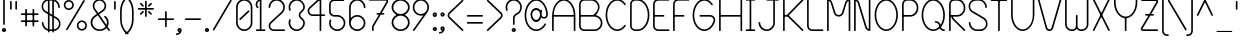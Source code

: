 SplineFontDB: 3.0
FontName: BloomingGrove
FullName: Blooming Grove
FamilyName: BloomingGrove
Weight: Medium
Copyright: Created by Nathan Eady, using Inkscape (http://www.inkscape.org) and FontForge 2.0 (http://fontforge.sf.net).  This font has been released into the public domain by the author.
UComments: "Blooming Grove is a primarily sans-serif font face with a smooth, curvy, rounded look.  It is named for a small town in Ohio." 
FontLog: "2008-04-06: Conceived.+AAoA-2008-04-08: Lowercase glyphs created in Inkscape.+AAoA-2008-04-17: Uppercase glyphs created in Inkscape.+AAoA-2009-08-27: Created using FontForge.+AAoA-2009-09-05: All letter and numeral glyphs present, plus most of the major punctuation.+AAoA-2009-09-07: All printable ASCII characters represented, plus cent, section, copyright, registered, plus-or-minus, degree, broken bar, and the upside-down exclamation and question marks.+AAoA-2009-09-08: Scaled all glyphs to 1.5 times their former size.  Began revising metrics.+AAoA-2009-09-13: Introduced larger glyphs for the arithmetic operators (some of which also have other meanings).+AAoA-2009-09-15: Redid the metrics, with an initial try at class-based kerning.  Kerning may need further work." 
Version: 006.000
DefaultBaseFilename: bgrove
ItalicAngle: 0
UnderlinePosition: -75
UnderlineWidth: 50
Ascent: 750
Descent: 250
LayerCount: 2
Layer: 0 0 "Back"  1
Layer: 1 0 "Fore"  0
XUID: [1021 955 550171202 4380082]
FSType: 8
OS2Version: 0
OS2_WeightWidthSlopeOnly: 0
OS2_UseTypoMetrics: 1
CreationTime: 1251430800
ModificationTime: 1253242944
PfmFamily: 17
TTFWeight: 500
TTFWidth: 5
LineGap: 90
VLineGap: 0
OS2TypoAscent: 0
OS2TypoAOffset: 1
OS2TypoDescent: 0
OS2TypoDOffset: 1
OS2TypoLinegap: 90
OS2WinAscent: 0
OS2WinAOffset: 1
OS2WinDescent: 0
OS2WinDOffset: 1
HheadAscent: 0
HheadAOffset: 1
HheadDescent: 0
HheadDOffset: 1
OS2Vendor: 'PfEd'
Lookup: 258 0 0 "kern"  {"'kern'"  } ['kern' ('DFLT' <'dflt' > 'latn' <'dflt' > ) ]
DEI: 91125
KernClass2: 14 12 "'kern'" 
 5 F T f
 3 V Y
 12 seven nine P
 1 L
 1 l
 35 zero three five six eight C D G O U
 9 b e o p s
 15 a c g q r u w y
 5 h m n
 5 one i
 1 v
 1 t
 6 period
 13 a c d e g o s
 3 i j
 7 m n p r
 3 u w
 3 x z
 1 v
 1 f
 1 t
 12 comma period
 25 zero three five six eight
 4 four
 0 {} 0 {} 0 {} 0 {} 0 {} 0 {} 0 {} 0 {} 0 {} 0 {} 0 {} 0 {} 0 {} -130 {} -75 {} -85 {} -85 {} -85 {} -85 {} -80 {} -85 {} -100 {} 0 {} 0 {} 0 {} -85 {} -65 {} -65 {} -75 {} -80 {} -85 {} -65 {} -80 {} -100 {} 0 {} 0 {} 0 {} -85 {} -40 {} -50 {} -50 {} -50 {} -40 {} -55 {} -50 {} -100 {} 0 {} 0 {} 0 {} -50 {} 0 {} 0 {} -50 {} 0 {} -110 {} -75 {} -175 {} 0 {} -45 {} -125 {} 0 {} -25 {} 0 {} 0 {} -25 {} 0 {} -50 {} -45 {} -75 {} 0 {} -25 {} -55 {} 0 {} 0 {} 0 {} 0 {} 0 {} 0 {} 0 {} 0 {} 0 {} -65 {} 0 {} 0 {} 0 {} 0 {} -25 {} 0 {} 0 {} -35 {} -45 {} -45 {} -65 {} -50 {} 0 {} -50 {} 0 {} 0 {} 0 {} 0 {} 0 {} 0 {} 0 {} 0 {} 0 {} 0 {} 0 {} -20 {} 0 {} 0 {} 0 {} 0 {} 0 {} 0 {} -50 {} -45 {} -75 {} 0 {} 0 {} -65 {} 0 {} -35 {} 0 {} 0 {} -35 {} 0 {} -60 {} -35 {} -75 {} 0 {} -25 {} -50 {} 0 {} -50 {} -25 {} 0 {} 0 {} 0 {} 0 {} 0 {} 0 {} -100 {} 0 {} 0 {} 0 {} -25 {} 0 {} 0 {} 0 {} 0 {} 0 {} 0 {} 0 {} 0 {} 0 {} 0 {} 0 {} 0 {} 0 {} 0 {} 0 {} 0 {} 0 {} 0 {} 0 {} 0 {} -55 {} -125 {}
LangName: 1033 
Encoding: ISO8859-1
UnicodeInterp: none
NameList: Adobe Glyph List
DisplaySize: -48
AntiAlias: 1
FitToEm: 1
WinInfo: 0 21 13
TeXData: 1 0 0 346030 173015 115343 0 1048576 115343 783286 444596 497025 792723 393216 433062 380633 303038 157286 324010 404750 52429 2506097 1059062 262144
BeginChars: 268 117

StartChar: a
Encoding: 97 97 0
Width: 500
VWidth: -255
Flags: W
HStem: 0 41<167.688 322.368> 367 41<167.688 322.368>
VStem: 40 41<127.688 280.312> 407 41<0 81 126.314 281.686 327 408>
LayerCount: 2
Fore
SplineSet
244 408 m 0
 310 408 370 376 407 327 c 1
 407 397 l 2
 407 402 412 408 417 408 c 2
 438 408 l 2
 443 408 448 402 448 397 c 2
 448 11 l 2
 448 6 443 0 438 0 c 2
 417 0 l 2
 412 0 407 6 407 11 c 2
 407 81 l 1
 370 32 310 0 244 0 c 0
 131 0 40 91 40 204 c 0
 40 317 131 408 244 408 c 0
244 367 m 0
 154 367 81 294 81 204 c 0
 81 114 154 41 244 41 c 0
 334 41 407 114 407 204 c 0
 407 294 334 367 244 367 c 0
EndSplineSet
Validated: 1
EndChar

StartChar: uni0000
Encoding: 0 0 1
Width: 687
VWidth: -610
Flags: W
HStem: -1 42<115.567 589.433> 751 42<115.567 589.433>
VStem: 60 41<54.6315 737.369> 603 42<54.567 737.433>
LayerCount: 2
Fore
SplineSet
158 793 m 2
 547 793 l 2
 601 793 645 749 645 695 c 2
 645 97 l 2
 645 43 601 -1 547 -1 c 2
 158 -1 l 2
 104 -1 60 43 60 97 c 2
 60 695 l 2
 60 749 104 793 158 793 c 2
547 751 m 2
 158 751 l 2
 127 751 101 726 101 695 c 2
 101 97 l 2
 101 66 127 41 158 41 c 2
 547 41 l 2
 578 41 603 66 603 97 c 2
 603 695 l 2
 603 726 578 751 547 751 c 2
EndSplineSet
Validated: 1
EndChar

StartChar: b
Encoding: 98 98 2
Width: 500
VWidth: -255
Flags: W
HStem: 1 41<177.77 332.312> 367 41<177.77 334.616> 770 20G<60.5 86.5>
VStem: 53 41<2 82 127.643 282.164 328 790> 419 41<128.688 281.127>
LayerCount: 2
Fore
SplineSet
63 790 m 2
 84 790 l 2
 89 790 94 784 94 779 c 2
 94 328 l 1
 131 377 190 408 256 408 c 0
 369 408 460 318 460 205 c 0
 460 92 369 1 256 1 c 0
 190 1 131 33 94 82 c 1
 94 13 l 2
 94 8 89 2 84 2 c 2
 63 2 l 2
 58 2 53 8 53 13 c 2
 53 194 l 2
 53 197 52 201 52 205 c 0
 52 209 53 212 53 215 c 2
 53 779 l 2
 53 784 58 790 63 790 c 2
256 367 m 0
 170 367 100 301 94 216 c 1
 94 194 l 1
 100 109 170 42 256 42 c 0
 346 42 419 115 419 205 c 0
 419 295 346 367 256 367 c 0
EndSplineSet
Validated: 1
EndChar

StartChar: c
Encoding: 99 99 3
Width: 423
VWidth: -660
Flags: W
HStem: 0 41<167.688 320.844> 367 41<167.688 319.019>
VStem: 40 41<127.688 280.312>
LayerCount: 2
Fore
SplineSet
244 408 m 0
 309.453 408 378 369.098 378 353 c 0
 378 350 377 347 375 345 c 2
 361 332 l 2
 359.014 330.411 356.872 329.712 354.515 329.712 c 0
 337.293 329.712 308.516 367 244 367 c 0
 154 367 81 294 81 204 c 0
 81 114 154 41 244 41 c 0
 286.822 41 331.3 63.2998 345 77 c 0
 349 80 356 81 361 77 c 2
 375 64 l 2
 377.473 61.5273 378.507 59.0361 378.507 56.5889 c 0
 378.507 42.6758 314.94 0 244 0 c 0
 131 0 40 91 40 204 c 0
 40 317 131 408 244 408 c 0
EndSplineSet
Validated: 1
EndChar

StartChar: d
Encoding: 100 100 4
Width: 499
VWidth: -256
Flags: W
HStem: 1 41<166.873 321.548> 367 41<166.873 321.548> 770 20G<413.5 439.5>
VStem: 40 41<126.384 281.127> 406 41<2 82 127.643 282.164 328 790>
LayerCount: 2
Fore
SplineSet
437 790 m 2
 442 790 447 784 447 779 c 2
 447 13 l 2
 447 8 442 2 437 2 c 2
 416 2 l 2
 411 2 406 8 406 13 c 2
 406 82 l 1
 369 33 309 1 243 1 c 0
 130 1 40 92 40 205 c 0
 40 318 130 408 243 408 c 0
 309 408 369 377 406 328 c 1
 406 779 l 2
 406 784 411 790 416 790 c 2
 437 790 l 2
243 367 m 0
 153 367 81 295 81 205 c 0
 81 115 153 42 243 42 c 0
 329 42 400 109 406 194 c 1
 406 216 l 1
 400 301 329 367 243 367 c 0
EndSplineSet
Validated: 1
EndChar

StartChar: e
Encoding: 101 101 5
Width: 487
VWidth: -256
Flags: W
HStem: 2 41<166.314 335.892> 189 41<151 404> 368 41<167.688 319.646>
VStem: 40 41<128.873 281.312>
LayerCount: 2
Fore
SplineSet
244 409 m 0
 356 409 447 318 447 206 c 0
 447 197 l 0
 447 193 442 189 438 189 c 2
 162 189 l 2
 157 189 151 194 151 199 c 2
 151 220 l 2
 151 225 157 230 162 230 c 2
 404 230 l 1
 392 308 325 368 244 368 c 0
 154 368 81 295 81 205 c 0
 81 115 154 43 244 43 c 2
 268 43 l 1
 284.907 44.5371 329 46 377 94 c 1
 384.423 103.926 391.614 113.637 400.191 113.637 c 0
 401.431 113.637 402.698 113.434 404 113 c 1
 422 104 l 2
 425.329 102.002 426.827 99.5049 426.827 96.4111 c 0
 426.827 89.8936 420.182 80.7266 410 68 c 1
 393.8 49.7744 342.639 7.18848 270 2 c 1
 244 2 l 2
 131 2 40 92 40 205 c 0
 40 318 131 409 244 409 c 0
EndSplineSet
Validated: 1
EndChar

StartChar: f
Encoding: 102 102 6
Width: 595
VWidth: -255
Flags: W
HStem: 1 21G<156.5 182.5> 367 41<46 149 190 453> 752 41<275.228 430.819>
VStem: 149 41<1 367 408 667.454> 515 41<575 666.11>
LayerCount: 2
Fore
SplineSet
353 793 m 0
 465 793 555 704 556 592 c 1
 556 586 l 2
 556 581 551 575 546 575 c 2
 525 575 l 2
 520 575 515 581 515 586 c 2
 515 592 l 1
 514 681 442 752 353 752 c 0
 263 752 190 680 190 590 c 2
 190 408 l 1
 442 408 l 2
 447 408 453 403 453 398 c 2
 453 377 l 2
 453 372 447 367 442 367 c 2
 190 367 l 1
 190 12 l 2
 190 7 185 1 180 1 c 2
 159 1 l 2
 154 1 149 7 149 12 c 2
 149 367 l 1
 56 367 l 2
 51 367 46 372 46 377 c 2
 46 398 l 2
 46 403 51 408 56 408 c 2
 149 408 l 1
 149 596 l 1
 152 706 243 793 353 793 c 0
EndSplineSet
Validated: 1
EndChar

StartChar: g
Encoding: 103 103 7
Width: 500
VWidth: -255
Flags: W
HStem: -382 41<165.987 321.578> 1 41<167.688 322.23> 368 41<167.688 322.23>
VStem: 40 41<-255.11 -164 128.688 281.312> 406 42<-256.454 82 127.643 282.357 328 408>
LayerCount: 2
Fore
SplineSet
244 409 m 0
 310 409 369 377 406 328 c 1
 406 397 l 2
 406 402 412 408 417 408 c 2
 437 408 l 2
 442 408 448 402 448 397 c 2
 448 -179 l 1
 447 -185 l 1
 444 -295 354 -382 244 -382 c 0
 132 -382 41 -293 40 -181 c 1
 40 -175 l 2
 40 -170 45 -164 50 -164 c 2
 71 -164 l 2
 76 -164 81 -170 81 -175 c 2
 81 -181 l 1
 82 -270 155 -341 244 -341 c 0
 334 -341 406 -269 406 -179 c 2
 406 82 l 1
 369 33 310 1 244 1 c 0
 131 1 40 92 40 205 c 0
 40 318 131 409 244 409 c 0
244 368 m 0
 154 368 81 295 81 205 c 0
 81 115 154 42 244 42 c 0
 330 42 400 109 406 194 c 1
 406 216 l 1
 400 301 330 368 244 368 c 0
EndSplineSet
Validated: 1
EndChar

StartChar: h
Encoding: 104 104 8
Width: 512
VWidth: -257
Flags: W
HStem: -1 21G<60.5 86.5 426.5 452.5> -1 21G<60.5 86.5 426.5 452.5> 365 41<177.77 331.721>
VStem: 53 41<-1 279.357 325 787> 419 41<-1 277.388>
LayerCount: 2
Fore
SplineSet
63 787 m 2xb8
 84 787 l 2
 89 787 94 781 94 776 c 2
 94 325 l 1
 131 374 190 406 256 406 c 0
 368 406 459 315 460 203 c 1
 460 10 l 2
 460 5 455 -1 450 -1 c 2
 429 -1 l 2
 424 -1 419 5 419 10 c 0
 419 74.333 419 138.667 419 203 c 0
 418 292 345 365 256 365 c 0
 170 365 100 298 94 213 c 1
 94 10 l 2
 94 5 89 -1 84 -1 c 2
 63 -1 l 2
 58 -1 53 5 53 10 c 2
 53 192 l 2
 53 195 52 198 52 202 c 0
 52 206 53 210 53 213 c 2
 53 776 l 2
 53 781 58 787 63 787 c 2xb8
EndSplineSet
Validated: 1
EndChar

StartChar: i
Encoding: 105 105 9
Width: 323
VWidth: -460
Flags: W
HStem: 1.45117 41.25<46.0096 141.299 182.549 277.65> 367.779 41.25<74.369 141.294> 488.576 59.2031<123.955 182.453>
VStem: 123.955 58.5<488.587 547.768> 141.299 41.25<42.7062 367.779>
LayerCount: 2
Fore
SplineSet
138.486 547.779 m 2xf0
 167.924 547.779 l 2
 175.292 547.942 182.805 539.028 182.455 532.639 c 2
 182.455 503.717 l 2
 182.805 497.328 175.292 488.414 167.924 488.576 c 2
 138.486 488.576 l 2
 131.409 488.561 124.188 497.183 123.955 503.717 c 2
 123.955 532.639 l 2
 124.188 539.176 131.409 547.797 138.486 547.779 c 2xf0
85.0488 409.029 m 2
 172.283 409.029 l 2
 177.479 409.146 182.795 402.66 182.549 398.154 c 2
 182.549 56.5762 l 2
 182.689 49.9072 190.961 42.6973 198.393 42.7012 c 2
 266.971 42.7012 l 2
 271.579 42.5371 277.67 37.4268 277.658 32.4355 c 2
 277.658 11.7168 l 2
 277.772 6.52148 271.477 1.20508 266.971 1.45117 c 2
 172.283 1.45117 l 1
 151.564 1.2168 l 2
 151.219 1.2168 150.877 1.39746 150.533 1.45117 c 2
 56.6895 1.45117 l 2
 52.1836 1.20508 45.8857 6.52148 46.002 11.7168 c 2
 46.002 32.4355 l 2
 45.9883 37.4268 52.0811 42.5371 56.6895 42.7012 c 2
 125.408 42.7012 l 2
 133.612 42.7227 141.678 48.3076 141.299 56.5762 c 2
 141.299 354.139 l 2xe8
 141.299 360.955 134.514 367.779 127.236 367.779 c 2
 85.0488 367.779 l 2
 80.543 367.533 74.2451 372.852 74.3613 378.045 c 2
 74.3613 398.764 l 2
 74.3477 403.755 80.4404 408.865 85.0488 409.029 c 2
EndSplineSet
Validated: 1
EndChar

StartChar: j
Encoding: 106 106 10
Width: 235
VWidth: -460
Flags: W
HStem: -381.682 41.25<-99.2764 55.5944> 367.193 41.2969<74.3984 141.323> 487.475 59.2031<123.984 182.482>
VStem: -225 41.2969<-256.199 -163.205> 123.984 58.5<487.486 546.667> 141.328 41.2969<-255.453 366.005>
LayerCount: 2
Fore
SplineSet
138.516 546.678 m 2xf8
 167.953 546.678 l 2
 175.32 546.841 182.833 537.929 182.484 531.537 c 2
 182.484 502.615 l 2
 182.833 496.227 175.32 487.312 167.953 487.475 c 2
 138.516 487.475 l 2
 131.439 487.459 124.218 496.081 123.984 502.615 c 2
 123.984 531.537 l 2
 124.218 538.074 131.439 546.695 138.516 546.678 c 2xf8
-21.2812 -381.682 m 0
 -122.732 -381.682 -225 -303.497 -225 -173.885 c 0
 -225 -169.379 -219.93 -163.081 -214.734 -163.197 c 2
 -193.969 -163.197 l 2
 -188.979 -163.184 -183.867 -169.275 -183.703 -173.885 c 2
 -183.703 -180.025 l 1
 -182.578 -268.809 -110.335 -340.432 -21.2812 -340.432 c 0
 68.4756 -340.432 141.328 -267.765 141.328 -178.01 c 2
 141.328 353.459 l 2
 141.328 360.275 134.448 367.193 127.172 367.193 c 2
 85.0781 367.193 l 2
 80.5723 366.947 74.2764 372.266 74.3906 377.459 c 2
 74.3906 398.225 l 2
 74.3789 403.216 80.4697 408.326 85.0781 408.49 c 2
 172.359 408.49 l 2
 186.113 408.445 182.625 408.978 182.625 204.584 c 2
 182.625 -178.01 l 1xf4
 178.57 -310.79 74.9971 -381.682 -21.2812 -381.682 c 0
EndSplineSet
Validated: 524321
EndChar

StartChar: k
Encoding: 107 107 11
Width: 503
VWidth: -207
Flags: W
HStem: -1 21G<425 443.4> 1 19G<59.5 85.5 425 443.4> 250.182 82.8984<93 120.734> 772 20G<59.5 85.5>
VStem: 52 75.8496<266.312 321.25> 52 41<1 250.177 333.083 792>
LayerCount: 2
Fore
SplineSet
62 792 m 2x74
 83 792 l 2
 88 792 93 786 93 781 c 2
 93 355 l 1x74
 92.9453 353.079 92.917 351.303 92.917 349.664 c 0
 92.917 337.71 94.3955 333.08 97.6074 333.08 c 0
 101.979 333.08 109.561 341.65 121 352 c 2
 349 557 l 2
 353 560 361 560 364 556 c 2
 378 541 l 2
 382 537 381 529 377 526 c 2
 146 318 l 2
 133.9 307.55 127.85 299.52 127.85 292.08 c 0
 127.85 285.992 131.9 280.3 140 274 c 2
 454 28 l 2
 456.422 26.1836 457.744 22.5332 457.744 19.0479 c 0
 457.744 16.7783 457.184 14.5781 456 13 c 2
 449 5 l 2
 446.696 1.92773 445.8 -1 441 -1 c 2
 426 -1 l 2xb8
 424 -1 423 0 421 1 c 2
 419 3 l 1
 116 240 l 1
 108.761 246.813 103.335 250.182 99.5684 250.182 c 0
 94.4893 250.182 92.4258 244.058 93 232 c 1
 93 12 l 2
 93 7 88 1 83 1 c 2
 62 1 l 2
 57 1 52 7 52 12 c 2
 52 781 l 2
 52 786 57 792 62 792 c 2x74
EndSplineSet
Validated: 1
EndChar

StartChar: l
Encoding: 108 108 12
Width: 323
VWidth: -204
Flags: W
HStem: 0 41<213.143 277> 752 41<46 108.682>
VStem: 140 41<72.8085 720.999>
LayerCount: 2
Fore
SplineSet
266 0 m 2
 265 0 l 2
 195 0 140 58 140 128 c 2
 140 670 l 1
 138 714 103 752 58 752 c 0
 57 752 57 752 56 752 c 1
 52 752 46 757 46 762 c 2
 46 783 l 2
 46 788 51 793 56 793 c 2
 57 793 l 2
 127 793 181 736 181 666 c 2
 181 123 l 1
 183 79 219 41 264 41 c 0
 265 41 265 41 266 41 c 1
 270 41 277 36 277 31 c 2
 277 10 l 2
 277 5 271 0 266 0 c 2
EndSplineSet
Validated: 1
EndChar

StartChar: m
Encoding: 109 109 13
Width: 693
VWidth: -410
Flags: W
HStem: -2 21G<68.5 94.5 338.5 363.5 607.5 633.5> 363 41<140.399 282.383 411.144 551.167>
VStem: 60 41<-2 324.549 363 406> 330 41<-2 316.044> 600 41<-2 315.406>
CounterMasks: 1 38
LayerCount: 2
Fore
SplineSet
71 406 m 2
 92 406 l 2
 97 406 102 400 102 395 c 2
 101 363 l 1
 128 388 152 404 202 404 c 0
 287 404 329 366 344 344 c 0
 345 342 347 341 348 341 c 0
 361 341 383 402 471 404 c 0
 477 404 l 0
 575 404 640 354 641 244 c 1
 641 9 l 2
 641 3 636 -2 631 -2 c 2
 610 -2 l 2
 605 -2 600 4 600 9 c 2
 600 244 l 2
 600 333 538 363 471 363 c 0
 418 363 371 323 371 270 c 2
 371 9 l 2
 371 4 366 -2 361 -2 c 2
 341 -2 l 2
 336 -2 330 4 330 9 c 2
 330 244 l 2
 330 333 269 363 202 363 c 0
 149 363 101 323 101 270 c 2
 101 9 l 2
 101 4 97 -2 92 -2 c 2
 71 -2 l 2
 66 -2 60 4 60 9 c 2
 60 395 l 2
 60 400 66 406 71 406 c 2
EndSplineSet
Validated: 1
EndChar

StartChar: n
Encoding: 110 110 14
Width: 511
VWidth: -204
Flags: W
HStem: 0 21G<59.5 85.5 425.5 451.5> 365 41<177.452 331.535>
VStem: 52 41<0 280.164 326 407> 418 41<0 278.249>
LayerCount: 2
Fore
SplineSet
62 407 m 2
 83 407 l 2
 88 407 93 402 93 397 c 2
 93 326 l 1
 130 375 190 406 256 406 c 0
 368 406 458 316 459 204 c 1
 459 10 l 2
 459 5 454 0 449 0 c 2
 428 0 l 2
 423 0 418 5 418 10 c 2
 418 204 l 1
 417 293 345 365 256 365 c 0
 170 365 99 299 93 214 c 1
 93 10 l 2
 93 5 88 0 83 0 c 2
 62 0 l 2
 57 0 52 5 52 10 c 0
 52 397 l 0
 52 402 57 407 62 407 c 2
EndSplineSet
Validated: 1
EndChar

StartChar: o
Encoding: 111 111 15
Width: 487
VWidth: -207
Flags: W
HStem: 1 41<167.688 320.127> 367 41<165.384 320.127>
VStem: 40 41<128.688 281.127> 406 41<126.384 281.127>
LayerCount: 2
Fore
SplineSet
244 408 m 0
 357 408 447 318 447 205 c 0
 447 92 357 1 244 1 c 0
 131 1 40 92 40 205 c 0
 40 318 131 408 244 408 c 0
244 367 m 0
 154 367 81 295 81 205 c 0
 81 115 154 42 244 42 c 0
 334 42 406 115 406 205 c 0
 406 295 334 367 244 367 c 0
EndSplineSet
Validated: 1
EndChar

StartChar: p
Encoding: 112 112 16
Width: 499
VWidth: -205
Flags: W
HStem: 1 41<177.77 332.127> 367 41<177.77 332.127>
VStem: 53 41<-381 81 126.836 281.357 327 407> 418 41<127.873 282.616>
LayerCount: 2
Fore
SplineSet
63 -381 m 2
 58 -381 53 -375 53 -370 c 2
 53 194 l 2
 53 197 52 200 52 204 c 0
 52 208 53 212 53 215 c 2
 53 396 l 2
 53 401 58 407 63 407 c 2
 84 407 l 2
 89 407 94 401 94 396 c 2
 94 327 l 1
 131 376 190 408 256 408 c 0
 369 408 459 317 459 204 c 0
 459 91 369 1 256 1 c 0
 190 1 131 32 94 81 c 1
 94 -370 l 2
 94 -375 89 -381 84 -381 c 2
 63 -381 l 2
256 42 m 0
 346 42 418 114 418 204 c 0
 418 294 346 367 256 367 c 0
 170 367 100 300 94 215 c 1
 94 193 l 1
 100 108 170 42 256 42 c 0
EndSplineSet
Validated: 1
EndChar

StartChar: q
Encoding: 113 113 17
Width: 492
VWidth: -204
Flags: W
HStem: -383 40.9902<531.298 630.229> 1 41<167.688 322.23> 367 41<165.384 322.23>
VStem: 40 41<128.688 281.127> 406 41<-255.249 81 126.836 282.164 328 407>
LayerCount: 2
Fore
SplineSet
244 408 m 0
 310 408 369 377 406 328 c 1
 406 397 l 2
 406 402 411 407 416 407 c 2
 437 407 l 2
 442 407 447 402 447 397 c 2
 447 215 l 2
 447 212 448 209 448 205 c 0
 448 201 447 197 447 194 c 2
 447 -179 l 2
 447 -268.398 519.027 -342.01 608.197 -342.01 c 0
 608.798 -342.01 609.398 -342.007 610 -342 c 0
 622.961 -342 630.277 -353.021 630.277 -363.634 c 0
 630.277 -373.492 623.965 -383 610 -383 c 0
 498 -383 407 -293 406 -181 c 1
 406 81 l 1
 369 32 310 1 244 1 c 0
 131 1 40 92 40 205 c 0
 40 318 131 408 244 408 c 0
244 367 m 0
 154 367 81 295 81 205 c 0
 81 115 154 42 244 42 c 0
 330 42 400 108 406 193 c 1
 406 216 l 1
 400 301 330 367 244 367 c 0
EndSplineSet
Validated: 1
EndChar

StartChar: r
Encoding: 114 114 18
Width: 473
VWidth: -204
Flags: W
HStem: 367 41<177.77 334.215>
VStem: 53 41<2 282.164 328 410>
LayerCount: 2
Fore
SplineSet
256 408 m 0
 366.688 408 427.418 323.378 427.418 311.38 c 0
 427.418 300.363 413.352 290.312 401.797 290.312 c 0
 397.062 290.312 392.75 292 390 296 c 0
 363.191 336.213 314.812 367 256 367 c 0
 170 367 100 301 94 216 c 1
 94 13 l 2
 94 8 89 2 84 2 c 2
 63 2 l 2
 58 2 53 8 53 13 c 2
 53 194 l 2
 53 197 52 201 52 205 c 0
 52 209 53 212 53 215 c 2
 53 399 l 2
 53 404 58 410 63 410 c 2
 84 410 l 2
 89 410 94 404 94 399 c 2
 94 328 l 1
 131 377 190 408 256 408 c 0
EndSplineSet
Validated: 1
EndChar

StartChar: s
Encoding: 115 115 19
Width: 414
VWidth: -409
Flags: W
HStem: 0 41<122.068 292.219> 367 41<122.068 291.619>
VStem: 45 41<72.152 123.245 260.126 336.123> 328 41<71.4344 148.367 284.773 336.29>
LayerCount: 2
Fore
SplineSet
329 299 m 0
 329 338 271 367 207 367 c 0
 140 367 86 337 86 299 c 0
 86 248 146 240 253 214 c 2
 270 210 l 1
 336 191 369 149 369 109 c 0
 369 49 297 0 207 0 c 0
 117 0 45 49 45 109 c 0
 45 118.737 54.7188 123.26 64.6924 123.26 c 0
 75.2041 123.26 86 118.236 86 109 c 0
 86 71 140 41 207 41 c 0
 270 41 328 69 328 109 c 0
 328 157 273 168 181 189 c 1
 161 194 l 1
 122 205 45 230 45 299 c 0
 45 359 117 408 207 408 c 0
 297 408 369 359 369 299 c 0
 369 289.263 359.519 284.74 349.788 284.74 c 0
 339.532 284.74 329 289.764 329 299 c 0
EndSplineSet
Validated: 1
EndChar

StartChar: t
Encoding: 116 116 20
Width: 500
VWidth: -205
Flags: W
HStem: 2 40.9902<354.536 453.229> 411 41<46 229 270 454>
VStem: 229 41<128.89 411 452 598>
LayerCount: 2
Fore
SplineSet
239 598 m 2
 260 598 l 2
 265 598 270 592 270 587 c 2
 270 452 l 1
 443 452 l 2
 448 452 454 447 454 442 c 2
 454 421 l 2
 454 416 448 411 443 411 c 2
 270 411 l 1
 270 222 l 2
 270 217 271 212 271 206 c 0
 271 116.602 342.041 42.9902 431.197 42.9902 c 0
 431.798 42.9902 432.398 42.9932 433 43 c 0
 445.961 43 453.277 31.9795 453.277 21.3662 c 0
 453.277 11.5078 446.965 2 433 2 c 0
 321 2 230 91 229 203 c 1
 229 411 l 1
 57 411 l 2
 52 411 46 416 46 421 c 2
 46 442 l 2
 46 447 52 452 57 452 c 2
 229 452 l 1
 229 587 l 2
 229 592 234 598 239 598 c 2
EndSplineSet
Validated: 1
EndChar

StartChar: u
Encoding: 117 117 21
Width: 511
VWidth: -205
Flags: W
HStem: 2 41<179.465 333.548> 388 20G<59.5 85.5 425.5 451.5>
VStem: 52 41<129.751 408> 418 41<0 82 127.836 408>
LayerCount: 2
Fore
SplineSet
449 0 m 2
 428 0 l 2
 423 0 418 6 418 11 c 2
 418 82 l 1
 381 33 321 2 255 2 c 0
 143 2 53 92 52 204 c 1
 52 397 l 2
 52 402 57 408 62 408 c 2
 83 408 l 2
 88 408 93 402 93 397 c 2
 93 204 l 1
 94 115 166 43 255 43 c 0
 341 43 412 109 418 194 c 1
 418 397 l 2
 418 402 423 408 428 408 c 2
 449 408 l 2
 454 408 459 402 459 397 c 2
 459 11 l 2
 459 6 454 0 449 0 c 2
EndSplineSet
Validated: 1
EndChar

StartChar: v
Encoding: 118 118 22
Width: 548
VWidth: -410
Flags: W
HStem: -2 41<257.135 290.512> 390.573 20G<62.9546 71.6836 476.312 485.038>
VStem: 45 39.0195<401 410.149> 464.02 39.0205<401 409.72>
LayerCount: 2
Fore
SplineSet
47.0195 382 m 2
 45.623 384.667 45 387.318 45 389.87 c 0
 45 401.211 57.3086 410.573 68.6006 410.573 c 0
 74.7666 410.573 80.6289 407.782 84.0195 401 c 2
 263.02 47 l 2
 265.02 45 266.02 39 274.02 39 c 0
 281.02 39 283.02 44 285.02 47 c 2
 464.02 401 l 2
 467.401 407.455 473.239 410.131 479.384 410.131 c 0
 490.691 410.131 503.04 401.071 503.04 389.827 c 0
 503.04 387.303 502.417 384.667 501.02 382 c 2
 324.02 31 l 1
 316.02 11 297.02 -2 274.02 -2 c 0
 251.02 -2 233.02 12 225.02 31 c 1
 47.0195 382 l 2
EndSplineSet
Validated: 1
EndChar

StartChar: w
Encoding: 119 119 23
Width: 688
VWidth: -410
Flags: W
HStem: -1 41<150.613 291.504 395.496 537.621> 389 20G<602.5 627.5>
VStem: 52 41<98.2175 406> 323 41<71.0015 207> 594 42<94.8828 409>
LayerCount: 2
Fore
SplineSet
344 57 m 1
 308.882 5.91895 257.852 -1 246 -1 c 2
 208 -1 l 1
 121 4 52 76 52 164 c 0
 52 395 l 0
 52 400 57 406 62 406 c 2
 82 406 l 2
 87 406 93 400 93 395 c 2
 93 160 l 1
 95 94 149 40 216 40 c 2
 241 40 l 1
 286 42 323 80 323 126 c 2
 323 197 l 2
 323 202 328 207 333 207 c 2
 354 207 l 2
 359 207 364 202 364 197 c 2
 364 126 l 2
 364 80 401 42 446 40 c 1
 471 40 l 2
 539 40 595 96 595 164 c 0
 595 165 594 165 594 166 c 2
 594 399 l 2
 594 404 600 409 605 409 c 2
 625 409 l 2
 630 409 636 404 636 399 c 2
 636 163 l 2
 636 60.8174 545.575 0.799805 479 -1 c 1
 441 -1 l 1
 400 1 365 24 344 57 c 1
EndSplineSet
Validated: 1
EndChar

StartChar: x
Encoding: 120 120 24
Width: 498
VWidth: -410
Flags: W
HStem: 0 21G<66.9443 71.4443 426.944 430.944> 388 20G<66.9443 70.9443 424.944 430.944>
LayerCount: 2
Fore
SplineSet
425.444 408 m 2
 430.444 408 l 2
 431.444 408 432.444 407 433.444 407 c 0
 434.444 407 434.444 406 434.444 406 c 1
 449.444 391 l 2
 451.444 389 451.444 389 451.444 388 c 0
 451.444 387 452.444 385 452.444 383 c 0
 452.444 382 451.444 380 451.444 379 c 0
 451.444 378 450.444 379 450.444 378 c 2
 449.444 376 l 1
 283.444 209 l 2
 280.444 206 280.444 202 283.444 199 c 2
 449.444 32 l 1
 449.444 32 451.444 30 451.444 29 c 2
 451.444 25 l 2
 451.444 24 452.444 23 452.444 22 c 0
 452.444 21 451.444 19 450.444 18 c 1
 449.444 18 l 1
 434.444 2 l 1
 433.444 1 l 2
 432.444 1 431.444 0 430.444 0 c 0
 427.444 0 l 0
 426.444 0 424.444 1 423.444 1 c 0
 422.444 1 422.444 2 421.444 2 c 2
 254.444 170 l 2
 251.444 173 246.444 172 243.444 170 c 2
 78.4443 3 l 2
 77.4443 2 77.4443 2 76.4443 2 c 0
 74.4443 1 72.4443 0 70.4443 0 c 0
 67.4443 0 l 0
 66.4443 0 65.4443 0 64.4443 1 c 0
 63.4443 1 63.4443 3 63.4443 3 c 1
 48.4443 18 l 0
 47.4443 19 46.4443 20 46.4443 21 c 2
 46.4443 23 l 2
 46.4443 25 45.4443 27 46.4443 29 c 0
 46.4443 30 47.4443 31 48.4443 32 c 2
 214.444 199 l 2
 217.444 202 217.444 206 214.444 209 c 2
 48.4443 376 l 2
 47.4443 377 46.4443 378 46.4443 379 c 2
 46.4443 387 l 2
 46.4443 388 47.4443 388 47.4443 389 c 0
 47.4443 390 48.4443 391 48.4443 391 c 1
 64.4443 407 l 2
 65.4443 407 66.4443 408 67.4443 408 c 0
 70.4443 408 l 0
 71.4443 408 73.4443 407 74.4443 407 c 0
 75.4443 407 77.4443 406 78.4443 405 c 2
 243.444 239 l 2
 246.444 236 251.444 237 254.444 239 c 2
 420.444 405 l 1
 420.444 405 420.444 407 421.444 407 c 2
 423.444 407 l 1
 423.444 407 424.444 408 425.444 408 c 2
EndSplineSet
Validated: 1
EndChar

StartChar: y
Encoding: 121 121 25
Width: 512
VWidth: -203
Flags: W
HStem: -382 41<177.987 333.578> 1 41<179.804 334.23> 391 20G<59.5 85.5 426.5 451.5>
VStem: 52 41<-255.11 -164 130.061 411> 418 42<-256.454 82 127.643 408>
LayerCount: 2
Fore
SplineSet
62 411 m 2
 83 411 l 2
 88 411 93 405 93 400 c 2
 93 213 l 2
 93 210 94 208 94 205 c 0
 94 115 166 42 256 42 c 0
 342 42 412 109 418 194 c 1
 418 397 l 2
 418 402 424 408 429 408 c 2
 449 408 l 2
 454 408 460 402 460 397 c 2
 460 -179 l 1
 459 -185 l 1
 456 -295 366 -382 256 -382 c 0
 144 -382 53 -293 52 -181 c 1
 52 -175 l 2
 52 -170 57 -164 62 -164 c 2
 83 -164 l 2
 88 -164 93 -170 93 -175 c 2
 93 -181 l 1
 94 -270 167 -341 256 -341 c 0
 346 -341 418 -269 418 -179 c 2
 418 82 l 1
 381 33 322 1 256 1 c 0
 143 1 52 92 52 205 c 2
 52 400 l 2
 52 405 57 411 62 411 c 2
EndSplineSet
Validated: 1
EndChar

StartChar: z
Encoding: 122 122 26
Width: 499
VWidth: -204
Flags: W
HStem: 2 41<116.862 453> 189 41<142 199.045 242.062 264.875 306.955 353> 368 41<46 379.137>
LayerCount: 2
Fore
SplineSet
443 2 m 2
 56 2 l 2
 51 2 46 7 46 12 c 2
 46 33 l 2
 46 36 48 39 50 41 c 2
 199 185 l 2
 200 186 199 189 197 189 c 2
 153 189 l 2
 148 189 142 194 142 199 c 2
 142 220 l 2
 142 225 148 230 153 230 c 2
 239 230 l 2
 245.246 230 249.255 234.255 254 239 c 2
 370 351 l 1
 379 359 l 2
 382 362 380 368 375 368 c 2
 56 368 l 2
 51 368 46 373 46 378 c 2
 46 399 l 2
 46 404 51 409 56 409 c 2
 443 409 l 2
 448 409 453 404 453 399 c 2
 453 378 l 2
 453 376 452 373 450 371 c 2
 307 233 l 2
 306 232 307 230 309 230 c 2
 343 230 l 2
 348 230 353 225 353 220 c 2
 353 199 l 2
 353 194 348 189 343 189 c 2
 267 189 l 2
 259.8 189 257.752 185.752 255 183 c 2
 117 49 l 2
 114 46 115 43 118 43 c 2
 443 43 l 2
 448 43 453 38 453 33 c 2
 453 12 l 2
 453 7 448 2 443 2 c 2
EndSplineSet
Validated: 1
EndChar

StartChar: space
Encoding: 32 32 27
Width: 426
VWidth: 0
Flags: W
LayerCount: 2
EndChar

StartChar: A
Encoding: 65 65 28
Width: 687
VWidth: -205
Flags: W
HStem: 0 21G<60.5 85.5 601.5 627.5> 366 41<94 594> 750 41<265.072 423.182>
VStem: 52 41<0 366 407 523.135> 594 41<0 366 407 532.631>
LayerCount: 2
Fore
SplineSet
344 791 m 0
 505 791 635 615 635 397 c 2
 635 10 l 2
 635 5 630 0 625 0 c 2
 604 0 l 2
 599 0 594 5 594 10 c 2
 594 366 l 1
 93 366 l 1
 93 10 l 2
 93 5 88 0 83 0 c 2
 63 0 l 2
 58 0 52 5 52 10 c 0
 52 397 l 1
 60 614 183 791 344 791 c 0
344 750 m 0
 209 750 98 597 94 407 c 1
 594 407 l 1
 590 597 479 750 344 750 c 0
EndSplineSet
Validated: 1
EndChar

StartChar: B
Encoding: 66 66 29
Width: 677
VWidth: -206
Flags: W
HStem: 1 41<122.433 512.547> 366 41<93.2324 430.062> 751 41<124.68 364 365 438.559>
VStem: 52 41<73.2662 365.991 407.009 719.222> 524 41<518.68 666.938> 596 41<125.331 282.008>
LayerCount: 2
Fore
SplineSet
175 792 m 1
 175 792 184 793 196 793 c 0
 220 793 256 792 256 792 c 1
 364 792 l 1
 365 793 l 1
 476 791 565 700 565 589 c 0
 565 535 526 492 509 448 c 1
 480 419 l 2
 476 415 478 404 484 402 c 0
 532.761 385.746 563.975 365.83 588 337 c 0
 619 301 637 256 637 205 c 0
 637 92 546 1 433 1 c 2
 175 1 l 1
 108 3 54 56 52 123 c 1
 52 665 l 2
 52 734 107 790 175 792 c 1
180 751 m 2
 132 751 93 713 93 665 c 2
 93 428 l 2
 93 419 102 407 114 407 c 2
 391 407 l 2
 407 407 418 415 427 424 c 2
 476 474 l 2
 505 503 524 544 524 589 c 0
 524 679 451 751 361 751 c 2
 180 751 l 2
114 366 m 2
 102 366 93 353 93 343 c 2
 93 124 l 1
 94.9746 79.5801 131.052 41.9805 174.303 41.9805 c 0
 174.867 41.9805 175.433 41.9873 176 42 c 1
 440 42 l 0
 527 42 596 118 596 205 c 0
 596 289 531 358 449 366 c 1
 114 366 l 2
EndSplineSet
Validated: 1
EndChar

StartChar: C
Encoding: 67 67 30
Width: 590
VWidth: -208
Flags: W
HStem: 1 41<251.947 415.203> 751 41<251.947 415.049>
VStem: 40 41<260.195 533.666>
LayerCount: 2
Fore
SplineSet
509 647 m 0
 463 711 401 751 332 751 c 0
 194 751 81 592 81 397 c 0
 81 202 194 42 332 42 c 0
 401 42 464 82 509 146 c 0
 514.188 153.205 520.538 156.257 526.448 156.257 c 0
 536.282 156.257 544.895 147.806 544.895 135.978 c 0
 544.895 130.251 542.876 123.733 538 117 c 0
 486 45 412 1 332 1 c 0
 171 1 40 179 40 397 c 0
 40 615 171 792 332 792 c 0
 412 792 486 748 538 676 c 0
 542.418 670.035 544.25 664.218 544.25 659.01 c 0
 544.25 647.108 534.685 638.392 524.559 638.392 c 0
 519.057 638.392 513.389 640.966 509 647 c 0
EndSplineSet
Validated: 1
EndChar

StartChar: D
Encoding: 68 68 31
Width: 576
VWidth: -205
Flags: W
HStem: 0 41<124.73 324.262> 749 41<124.984 324.262>
VStem: 52 41<71.4277 716.274> 495 41<258.647 530.216>
LayerCount: 2
Fore
SplineSet
172 790 m 1
 255 790 l 1
 411 782 536 608 536 395 c 0
 536 178 407 2 247 0 c 1
 173 0 l 1
 109 10 54 56 52 122 c 1
 53 663 l 1
 52 663 l 1
 52 731 105 785 172 790 c 1
180 749 m 2
 132 749 93 711 93 663 c 2
 93 122 l 1
 95 78 131 43 175 41 c 1
 244 41 l 2
 382 41 495 200 495 395 c 0
 495 590 382 749 244 749 c 2
 180 749 l 2
EndSplineSet
Validated: 1
EndChar

StartChar: E
Encoding: 69 69 32
Width: 505
VWidth: -405
Flags: W
HStem: 2 41<124.778 459> 368 41<93 333> 752 41<124.087 458>
VStem: 52 41<74.0728 367.903 409 720.191>
LayerCount: 2
Fore
SplineSet
179 793 m 2
 448 793 l 2
 453 793 458 788 458 783 c 2
 458 762 l 2
 458 757 453 752 448 752 c 2
 179 752 l 2
 131 752 93 713 93 665 c 2
 93 422 l 2
 93 417 100 409 107 409 c 2
 323 409 l 2
 328 409 333 404 333 399 c 2
 333 378 l 2
 333 373 328 368 323 368 c 2
 107 368 l 1
 100 366 93 360 93 353 c 2
 93 125 l 1
 95 79 133 43 180 43 c 2
 448 43 l 2
 453 43 459 38 459 33 c 2
 459 12 l 2
 459 7 453 2 448 2 c 2
 179 2 l 2
 110 2 54 56 52 124 c 1
 52 665 l 2
 52 735 109 793 179 793 c 2
EndSplineSet
Validated: 1
EndChar

StartChar: F
Encoding: 70 70 33
Width: 505
VWidth: -205
Flags: W
HStem: 0 21G<60.5 85.5> 366 41<93.0058 334> 750 41<124.809 180 180.048 459>
VStem: 52 41<0 365.903 407 718.913>
LayerCount: 2
Fore
SplineSet
184 791 m 2
 448 791 l 2
 453 791 459 786 459 781 c 2
 459 760 l 2
 459 755 453 750 448 750 c 2
 184 750 l 2
 183 750 181 750 180 751 c 1
 180 750 l 1
 132 750 93 712 93 664 c 2
 93 421 l 2
 93 416 101 407 108 407 c 2
 323 407 l 2
 328 407 334 402 334 397 c 2
 334 377 l 2
 334 372 328 366 323 366 c 2
 108 366 l 1
 101 364 93 358 93 351 c 2
 93 10 l 2
 93 5 88 0 83 0 c 2
 63 0 l 2
 58 0 52 5 52 10 c 2
 52 661 l 2
 52 662 53 663 53 664 c 1
 52 664 l 1
 52 734 110 791 180 791 c 1
 180 790 l 1
 181 791 183 791 184 791 c 2
EndSplineSet
Validated: 1
EndChar

StartChar: G
Encoding: 71 71 34
Width: 646
VWidth: -207
Flags: W
HStem: 0 41<251.947 412.337> 366 41<215 533.016> 750 41<251.947 414.676>
VStem: 40 41<259.195 532.666> 565 41<243 334.998>
LayerCount: 2
Fore
SplineSet
332 41 m 0
 424 41 516.691 111.618 562 258 c 0
 562 259 563 262 563 263 c 0
 564 269 565 274 565 280 c 0
 565 326 530 364 484 366 c 1
 225 366 l 2
 220 366 215 372 215 377 c 2
 215 397 l 2
 215 402 220 407 225 407 c 2
 486 407 l 1
 553 404 606 348 606 280 c 0
 606 271 606 263 604 255 c 0
 601 243 l 1
 600 242 l 1
 548.172 79.6045 439.2 0 332 0 c 0
 171 0 40 178 40 396 c 0
 40 614 171 791 332 791 c 0
 412 791 483 745 538 675 c 0
 542.843 668.837 544.826 663.062 544.826 658.004 c 0
 544.826 646.364 534.315 638.528 523.957 638.528 c 0
 518.369 638.528 512.826 640.808 509 646 c 0
 463 710 401 750 332 750 c 0
 194 750 81 591 81 396 c 0
 81 201 194 41 332 41 c 0
EndSplineSet
Validated: 1
EndChar

StartChar: H
Encoding: 72 72 35
Width: 681
VWidth: -207
Flags: W
HStem: 0 21G<59.5 85.5 596.5 621.5> 366 41<93.0058 587.994> 772 20G<59.5 85.5 596.5 621.5>
VStem: 52 41<0 366 407 792> 588 41<0 366 407 792>
LayerCount: 2
Fore
SplineSet
62 792 m 2
 83 792 l 2
 88 792 93 785 93 781 c 2
 93 424 l 2
 93 417 99 407 109 407 c 2
 573 407 l 2
 580 407 588 415 588 424 c 2
 588 781 l 2
 588 786 594 792 599 792 c 2
 619 792 l 2
 624 792 629 784 629 781 c 2
 629 10 l 2
 629 5 624 0 619 0 c 2
 599 0 l 2
 594 0 588 5 588 10 c 2
 588 351 l 2
 588 358 582 366 573 366 c 2
 109 366 l 2
 101 366 93 358 93 351 c 2
 93 10 l 2
 93 5 88 0 83 0 c 2
 62 0 l 2
 57 0 52 5 52 10 c 2
 52 781 l 2
 52 786 57 792 62 792 c 2
EndSplineSet
Validated: 1
EndChar

StartChar: I
Encoding: 73 73 36
Width: 323
VWidth: -205
Flags: W
HStem: 0 41<46 141 182 277> 750 41<46 141 182 277>
VStem: 141 41<41 750>
LayerCount: 2
Fore
SplineSet
56 791 m 2
 266 791 l 2
 271 791 277 786 277 781 c 2
 277 760 l 2
 277 755 271 750 266 750 c 2
 182 750 l 1
 182 41 l 1
 266 41 l 2
 271 41 277 36 277 31 c 2
 277 10 l 2
 277 5 271 0 266 0 c 2
 56 0 l 2
 51 0 46 5 46 10 c 2
 46 31 l 2
 46 36 51 41 56 41 c 2
 141 41 l 1
 141 750 l 1
 56 750 l 2
 51 750 46 755 46 760 c 2
 46 781 l 2
 46 786 51 791 56 791 c 2
EndSplineSet
Validated: 1
EndChar

StartChar: J
Encoding: 74 74 37
Width: 589
VWidth: -206
Flags: W
HStem: 1 41<165.987 321.772> 751 41<238 407 448 543>
VStem: 40 41<128.751 220> 407 41<127.314 751>
LayerCount: 2
Fore
SplineSet
249 792 m 2
 532 792 l 2
 537 792 543 787 543 782 c 2
 543 761 l 2
 543 756 537 751 532 751 c 2
 448 751 l 1
 448 199 l 1
 445 89 354 1 244 1 c 0
 132 1 41 91 40 203 c 1
 40 209 l 2
 40 214 46 220 51 220 c 2
 71 220 l 2
 76 220 81 214 81 209 c 2
 81 203 l 1
 82 114 155 42 244 42 c 0
 334 42 407 115 407 205 c 2
 407 751 l 1
 249 751 l 2
 244 751 238 756 238 761 c 2
 238 782 l 2
 238 787 244 792 249 792 c 2
EndSplineSet
Validated: 1
EndChar

StartChar: K
Encoding: 75 75 38
Width: 608
VWidth: -206
Flags: W
HStem: 0 20.9355G<59.5 85.5 535.243 542.224> 367 41<93.0051 166.688> 773 19G<59.5 85 536.5 544.506>
VStem: 52 41<0 367 408 792>
LayerCount: 2
Fore
SplineSet
538 793 m 0
 551.013 793 562.019 779.354 562.019 768.9 c 0
 562.019 765.858 561.086 763.086 559 761 c 2
 423 626 l 1
 216 418 l 1
 205 408 l 2
 194 397 195.1 395.9 205 386 c 2
 217 375 l 1
 559 32 l 2
 561.131 29.8691 562.053 27.2861 562.053 24.5205 c 0
 562.053 13.6367 547.765 -0.0644531 536.683 -0.0644531 c 0
 533.803 -0.0644531 531.14 0.860352 529 3 c 2
 394 139 l 1
 173 359 l 2
 169 363 162 367 156 367 c 2
 108 367 l 2
 100 367 93 359 93 352 c 2
 93 10 l 2
 93 5 88 0 83 0 c 2
 62 0 l 2
 57 0 52 5 52 10 c 2
 52 781 l 2
 52 786 57 792 62 792 c 2
 83 792 l 2
 87 792 91 785 93 781 c 1
 93 425 l 2
 93 418 98 408 108 408 c 2
 135 408 l 2
 142 408 151 412 155 416 c 2
 529 790 l 2
 531 792 535 793 538 793 c 0
EndSplineSet
Validated: 1
EndChar

StartChar: L
Encoding: 76 76 39
Width: 504
VWidth: -206
Flags: W
HStem: 1 41<124.097 458> 772 20G<60.5 85.5>
VStem: 52 41<73.5625 792>
LayerCount: 2
Fore
SplineSet
63 792 m 2
 83 792 l 2
 88 792 93 782 93 782 c 1
 93 122 l 1
 96 78 133 43 177 42 c 1
 447 42 l 2
 452 42 458 37 458 32 c 2
 458 11 l 2
 458 6 449 3 447 1 c 0
 446 0.333008 433.777 0.111328 415.963 0.111328 c 0
 380.333 0.111328 322.333 1 287 1 c 2
 180 1 l 2
 113 1 56 54 52 120 c 1
 52 782 l 2
 52 787 58 792 63 792 c 2
EndSplineSet
Validated: 1
EndChar

StartChar: M
Encoding: 77 77 40
Width: 685
VWidth: -207
Flags: W
HStem: 0 21G<59.5 85.5 599.5 625.5> 351 41<288.359 396.885> 741.604 50.3965<558.6 610>
VStem: 52 41<0 742.045> 592 41<0 741.603>
LayerCount: 2
Fore
SplineSet
343 392 m 0
 396.731 392 423 439.95 423 449 c 1
 502 702 l 1
 512.098 742.391 558.371 792 623 792 c 0
 628 792 633 785 633 781 c 2
 633 10 l 2
 633 5 628 0 623 0 c 2
 602 0 l 2
 597 0 592 5 592 10 c 2
 592 739 l 2
 592 740.749 590.852 741.604 588.881 741.604 c 0
 579.782 741.604 553.15 723.399 541 691 c 1
 463 436 l 2
 453.603 407.808 415 351 343 351 c 0
 275.221 351 230.315 400.737 219 446 c 1
 144 691 l 1
 130.611 726.704 107.438 737.781 99 742 c 0
 97 743 93 742 93 739 c 2
 93 10 l 2
 93 5 88 0 83 0 c 2
 62 0 l 2
 57 0 52 5 52 10 c 2
 52 781 l 2
 52 785 56 792 61 792 c 2
 62 792 l 2
 123.17 792 171.733 747.068 183 702 c 1
 259 456 l 1
 263 445 l 2
 270.348 426.631 295 392 343 392 c 0
EndSplineSet
Validated: 1
EndChar

StartChar: N
Encoding: 78 78 41
Width: 513
VWidth: -206
Flags: W
HStem: 1 21G<59.5 85.5 422.5 453.5> 773 20G<59.5 98.6001 427.5 453.5>
VStem: 52 41<1 743.045> 420 41<52.8623 793>
LayerCount: 2
Fore
SplineSet
62 793 m 0
 135.2 793 176.786 731.854 184 703 c 1
 369 102 l 1
 381.551 68.5312 400.504 56.748 408 53 c 0
 413 50 420 51 420 57 c 2
 420 782 l 2
 420 787 425 793 430 793 c 2
 451 793 l 2
 456 793 461 787 461 782 c 2
 461 11 l 2
 461 7 456 1 451 1 c 0
 394 1 345 39 329 91 c 2
 144 692 l 1
 132.729 722.056 121.487 731.757 99 743 c 0
 97 744 93 743 93 740 c 2
 93 11 l 2
 93 6 88 1 83 1 c 2
 62 1 l 2
 57 1 52 6 52 11 c 2
 52 782 l 2
 52 786 57 793 62 793 c 0
EndSplineSet
Validated: 1
EndChar

StartChar: O
Encoding: 79 79 42
Width: 663
VWidth: -206
Flags: W
HStem: 1 41<251.947 411.96> 751 41<251.947 411.96>
VStem: 40 41<260.195 533.666> 582 41<260.195 533.666>
LayerCount: 2
Fore
SplineSet
332 792 m 0
 493 792 623 615 623 397 c 0
 623 179 493 1 332 1 c 0
 171 1 40 179 40 397 c 0
 40 615 171 792 332 792 c 0
332 751 m 0
 194 751 81 592 81 397 c 0
 81 202 194 42 332 42 c 0
 470 42 582 202 582 397 c 0
 582 592 470 751 332 751 c 0
EndSplineSet
Validated: 1
EndChar

StartChar: P
Encoding: 80 80 43
Width: 499
VWidth: -205
Flags: W
HStem: 0 21G<59.5 85.5> 366 41<93.0044 329.401> 750 41<124.747 332.686>
VStem: 52 41<0 366 407 718.222> 418 41<495.473 665.01>
LayerCount: 2
Fore
SplineSet
176 791 m 1
 260 791 l 1
 370 789 459 699 459 588 c 2
 459 570 l 1
 458 458 367 366 255 366 c 2
 105 366 l 2
 99 366 93 360 93 354 c 2
 93 10 l 2
 93 5 88 0 83 0 c 2
 62 0 l 2
 57 0 52 5 52 10 c 2
 52 664 l 2
 52 733 107 789 176 791 c 1
178 750 m 2
 131 750 93 711 93 664 c 2
 93 420 l 2
 93 413 99 407 105 407 c 2
 255 407 l 2
 345 407 418 481 418 570 c 2
 418 588 l 2
 418 677 345 750 255 750 c 2
 178 750 l 2
EndSplineSet
Validated: 1
EndChar

StartChar: Q
Encoding: 81 81 44
Width: 667
VWidth: -210
Flags: W
HStem: -1 41<251.947 415.225 550.777 623.872> 210 41<370.005 445.143> 749 41<251.947 411.96>
VStem: 40 41<258.195 531.666> 477 47.6533<88.143 126.621> 477 37<155.428 177.308> 582 41<258.383 531.666>
LayerCount: 2
Fore
SplineSet
604 -1 m 0xfa
 523.145 -1 498.469 61.8467 493.524 61.8467 c 0
 482.931 61.8467 425.418 -1 332 -1 c 0
 171 -1 40 177 40 395 c 0
 40 613 171 790 332 790 c 0
 493 790 623 613 623 395 c 0
 623 197.867 524.653 104.541 524.653 96.2832 c 0
 524.653 85.0264 551.468 40 604 40 c 0
 617.123 40 623.877 29.5557 623.877 19.21 c 0
 623.877 9.05762 617.373 -1 604 -1 c 0xfa
391 251 m 0
 474.154 251 513 174.312 513 158 c 0
 513 157 514 157 514 156 c 0xf6
 514 155.617 514.12 155.428 514.35 155.428 c 0
 519.588 155.428 582 253.999 582 395 c 0
 582 590 470 749 332 749 c 0
 194 749 81 590 81 395 c 0
 81 200 194 40 332 40 c 0
 353.117 40 412.2 42.2002 474 104 c 0
 476 106 477 111 477 115 c 0
 477 124 l 0
 477 172 439 210 391 210 c 0
 377 210 370 220.25 370 230.5 c 0
 370 240.75 377 251 391 251 c 0
EndSplineSet
Validated: 1
EndChar

StartChar: R
Encoding: 82 82 45
Width: 505
VWidth: -206
Flags: W
HStem: 1 21G<59.5 85.5> 368 41<93.0044 107.999 149 332.454> 751 41.4443<123.909 332.454>
VStem: 52 41<1 367.994 409 718.118> 417 41<496.612 663.585>
LayerCount: 2
Fore
SplineSet
52 665 m 2
 52 743.707 119.156 792.444 180.074 792.444 c 0
 184.223 792.444 191.333 792 202 792 c 2
 260 792 l 1
 370 790 458 701 458 590 c 2
 458 571 l 1
 457 459 367 368 255 368 c 2
 149 368 l 1
 152.475 334.987 170.112 318.888 174 315 c 2
 456 33 l 2
 458.115 30.8848 459.03 28.2949 459.03 25.5146 c 0
 459.03 14.708 445.214 1.01172 434.425 1.01172 c 0
 431.655 1.01172 429.086 1.91406 427 4 c 2
 145 286 l 1
 112.632 321.604 114.511 337.957 110 356 c 0
 110 358 109 360 109 362 c 0
 109 363 108 364 108 365 c 0
 108 367 107 368 105 368 c 0
 98.5801 368 93 360.17 93 355 c 2
 93 11 l 2
 93 6 88 1 83 1 c 2
 62 1 l 2
 57 1 52 6 52 11 c 2
 52 665 l 2
178 751 m 2
 131 751 93 712 93 665 c 2
 93 421 l 2
 93 414 99 409 105 409 c 2
 255 409 l 2
 345 409 417 482 417 571 c 2
 417 589 l 2
 417 678 345 751 255 751 c 2
 178 751 l 2
EndSplineSet
Validated: 1
EndChar

StartChar: S
Encoding: 83 83 46
Width: 554
VWidth: -206
Flags: W
HStem: 1 41<175.061 407.9> 752 41<148.422 371.454>
VStem: 40 38<544.974 681.018> 46 41<130.061 225.229> 456 41<570.255 666.016> 476 38<110.383 245.622>
LayerCount: 2
Fore
SplineSet
335 42 m 0xd4
 413 42 476 103 476 179 c 0xd4
 476 226.222 450.214 266.848 415 292 c 1
 125 461 l 2
 75.6172 489.807 40 548.858 40 614 c 0
 40 713 119 793 218 793 c 2
 305 793 l 1
 413 787 497 698 497 589 c 0
 497 576.5 486.75 570.25 476.5 570.25 c 0
 466.25 570.25 456 576.5 456 589 c 0
 456 679 384 752 294 752 c 2
 252 752 l 1
 218 751 l 1
 140 751 78 690 78 614 c 0xe8
 78 546.2 122.418 512.13 138 501 c 1
 412 342 l 1
 434 328 l 2
 449.306 318.816 514 268.8 514 180 c 0
 514 81 433 0 334 0 c 1
 334 1 l 1
 250 1 l 2
 137 1 46 92 46 205 c 0
 46 218.965 55.5078 225.277 65.3662 225.277 c 0
 75.9795 225.277 87 217.961 87 205 c 0
 87 115 160 42 250 42 c 0
 335 42 l 0xd4
EndSplineSet
Validated: 1
EndChar

StartChar: T
Encoding: 84 84 47
Width: 499
VWidth: -204
Flags: W
HStem: 754 41<46 228.743 270.257 453>
VStem: 229 41<2 753.916>
LayerCount: 2
Fore
SplineSet
56 795 m 2
 442 795 l 2
 447 795 453 790 453 785 c 2
 453 764 l 2
 453 759 447 754 442 754 c 2
 292 754 l 2
 280 754 270 741 270 731 c 2
 270 13 l 2
 270 8 265 2 260 2 c 2
 239 2 l 2
 234 2 229 8 229 13 c 2
 229 731 l 2
 229 741 219 754 207 754 c 2
 56 754 l 2
 51 754 46 759 46 764 c 2
 46 785 l 2
 46 790 51 795 56 795 c 2
EndSplineSet
Validated: 1
EndChar

StartChar: U
Encoding: 85 85 48
Width: 687
VWidth: -205
Flags: W
HStem: 0 41<264.804 422.889> 771 20G<60.5 85.5 602.5 627.5>
VStem: 52 41<264.966 791> 594 41<267.865 791>
LayerCount: 2
Fore
SplineSet
594 383 m 1
 594 781 l 2
 594 786 600 791 605 791 c 2
 625 791 l 2
 630 791 635 786 635 781 c 0
 635 394 l 1
 627 177 505 0 344 0 c 0
 183 0 52 176 52 394 c 2
 52 781 l 2
 52 786 58 791 63 791 c 2
 83 791 l 2
 88 791 93 786 93 781 c 2
 93 425 l 1
 94 383 l 2
 98.5234 193.012 209 41 344 41 c 0
 479 41 590 193 594 383 c 1
EndSplineSet
Validated: 1
EndChar

StartChar: V
Encoding: 86 86 49
Width: 681
VWidth: -405
Flags: W
HStem: -3 41<293.113 377.85> 774 20G<608.629 617.266>
VStem: 595.629 39.6816<757.138 793.727>
LayerCount: 2
Fore
SplineSet
612.629 794 m 0
 621.903 794 635.311 786.288 635.311 773.922 c 0
 635.311 772.354 635.096 770.711 634.629 769 c 2
 430.629 72 l 1
 420.629 29 381.629 -3 335.629 -3 c 0
 292.629 -3 253.629 25 242.629 63 c 2
 46.6289 770 l 2
 46.2002 771.714 46 773.357 46 774.924 c 0
 46 786.662 57.2529 794.026 67.8945 794.026 c 0
 75.6885 794.026 83.1533 790.076 85.6289 781 c 2
 278.629 86 l 1
 284.924 54.5254 312.829 38 335.629 38 c 0
 383.68 38 392.625 88.9893 392.629 89 c 2
 595.629 781 l 2
 598.629 790 604.629 794 612.629 794 c 0
EndSplineSet
Validated: 1
EndChar

StartChar: W
Encoding: 87 87 50
Width: 688
VWidth: -205
Flags: W
HStem: 0 41<151.318 291.504 395.496 536.141> 389 20G<330.5 356.5>
VStem: 52 41<99.2175 795> 323 41<72.0015 409> 595 41<99.0059 795>
LayerCount: 2
Fore
SplineSet
344 58 m 1
 311 7 257 0 246 0 c 2
 208 0 l 1
 121 5 52 77 52 165 c 2
 52 784 l 2
 52 789 57 795 62 795 c 2
 83 795 l 2
 88 795 93 789 93 784 c 2
 93 161 l 1
 95 95 150 41 217 41 c 2
 241 41 l 1
 286 43 323 81 323 127 c 2
 323 399 l 2
 323 404 328 409 333 409 c 2
 354 409 l 2
 359 409 364 404 364 399 c 2
 364 127 l 2
 364 81 401 42 446 41 c 1
 471 41 l 2
 539 41 595 97 595 165 c 2
 595 784 l 2
 595 789 600 795 605 795 c 2
 626 795 l 2
 631 795 636 789 636 784 c 2
 636 166 l 1
 634 49 534 2 479 0 c 0
 443 0 l 0
 431 0 377 6 344 58 c 1
EndSplineSet
Validated: 1
EndChar

StartChar: X
Encoding: 88 88 51
Width: 516
VWidth: -615
Flags: W
HStem: -1.13086 20.8008G<64.0024 72.7285 443.6 452.342> 771 20G<64.1016 73.0195 442.413 451.05>
VStem: 46 39.0195<-0.71962 8 782 790.48> 228.543 58.9541<343.203 446.797> 431.02 39.0205<-0.930353 8 782 790.509>
LayerCount: 2
Fore
SplineSet
70.0195 791 m 0
 76.0195 791 83.0195 789 86.0195 782 c 2
 248.02 462 l 2
 251.02 456 266.02 456 269.02 462 c 2
 430.02 782 l 2
 433.553 788.478 439.378 791.173 445.447 791.173 c 0
 456.653 791.173 468.694 781.985 468.694 770.439 c 0
 468.694 768.041 468.175 765.541 467.02 763 c 2
 306.02 444 l 1
 293.02 420 l 2
 289.27 412.967 287.497 404.835 287.497 396.634 c 0
 287.497 387.345 289.771 377.967 294.02 370 c 2
 468.02 27 l 2
 469.417 24.2051 470.04 21.4756 470.04 18.8818 c 0
 470.04 7.45312 457.947 -1.33008 446.737 -1.33008 c 0
 440.463 -1.33008 434.466 1.42188 431.02 8 c 2
 281.02 305 l 1
 269.02 327 l 2
 266.02 334 250.02 334 247.02 327 c 2
 85.0195 8 l 2
 81.6387 1.54492 75.8008 -1.13086 69.6562 -1.13086 c 0
 58.3486 -1.13086 46 7.92871 46 19.1729 c 0
 46 21.6973 46.623 24.333 48.0195 27 c 2
 222.02 370 l 2
 226.269 377.967 228.543 387.345 228.543 396.634 c 0
 228.543 404.835 226.771 412.967 223.02 420 c 2
 49.0195 763 l 2
 47.8281 765.622 47.2871 768.219 47.2871 770.711 c 0
 47.2871 781.899 58.1836 791 70.0195 791 c 0
EndSplineSet
Validated: 1
EndChar

StartChar: Y
Encoding: 89 89 52
Width: 683
VWidth: -1020
Flags: W
VStem: 50 41.7188<577.568 791.169> 321.031 41.2969<-0.908284 323.692> 591.5 41.7188<577.569 791.169>
LayerCount: 2
Fore
SplineSet
591.5 703.475 m 0
 591.82 717.221 591.852 730.975 591.922 744.725 c 0
 591.994 759.03 591.922 776.913 591.922 780.489 c 2
 591.922 785.077 594.959 791.186 602.188 791.177 c 1
 622.953 791.177 l 1
 628.147 791.293 633.467 784.995 633.219 780.489 c 1
 633.219 714.537 l 1
 632.918 515.545 523.656 352.882 382.812 323.834 c 0
 370.975 321.393 362.328 310.744 362.328 300.818 c 1
 362.328 9.77148 l 1
 362.574 5.26562 357.257 -1.03125 352.062 -0.916016 c 1
 331.297 -0.916016 l 1
 326.307 -0.928711 321.195 5.16309 321.031 9.77148 c 1
 321.031 300.818 l 1
 321.031 311.06 310.757 321.674 299.75 323.928 c 1
 299.938 323.928 l 1
 158.955 351.338 50.1875 515.678 50 714.35 c 0
 50 714.694 50 715.037 50 715.381 c 1
 50 780.489 l 1
 50.0156 785.1 55.2744 791.189 60.2656 791.177 c 1
 81.0312 791.177 l 1
 86.2266 791.293 91.3232 784.995 91.2969 780.489 c 1
 91.2969 744.725 l 1
 91.7188 703.475 l 1
 96.1523 513.481 206.325 361.146 341.609 361.146 c 0
 476.891 361.146 587.066 513.483 591.5 703.475 c 0
EndSplineSet
Validated: 524321
EndChar

StartChar: Z
Encoding: 90 90 53
Width: 523
VWidth: -405
Flags: W
HStem: -2 42<86.0155 473> 388 41<154.004 235 307 371.982> 747 41<56.4729 437.561>
VStem: 44 41<40.5195 58> 438 41<728 746.783>
LayerCount: 2
Fore
SplineSet
69 788 m 2
 427 788 l 1
 456 786 479 764 479 735 c 0
 479 725 477 716 472 708 c 1
 472 707 l 1
 470 705 l 1
 307 429 l 1
 354 429 l 2
 366 429 372 419 372 409 c 0
 372 399 366 388 354 388 c 2
 283 388 l 1
 88 58 l 2
 88 57 86 57 86 56 c 0
 85 55 85 53 85 51 c 0
 85 44 91 40 98 40 c 2
 462 40 l 2
 467 40 473 34 473 29 c 2
 473 8 l 2
 473 3 467 -2 462 -2 c 2
 95 -2 l 1
 67 1 44 22 44 51 c 0
 44 62 47 72 53 81 c 2
 235 388 l 1
 172 388 l 2
 160 388 154 398.25 154 408.5 c 0
 154 418.75 160 429 172 429 c 2
 259 429 l 1
 433 724 l 1
 436 728 l 2
 436 729 437 729 437 730 c 0
 438 731 438 733 438 735 c 0
 438 742 433 747 426 747 c 2
 69 747 l 2
 60.7344 747 56.4697 757.46 56.4697 767.813 c 0
 56.4697 777.958 60.5635 788 69 788 c 2
EndSplineSet
Validated: 1
EndChar

StartChar: one
Encoding: 49 49 54
Width: 329
VWidth: -205
Flags: W
HStem: 3 41<51 146 187 283>
VStem: 40 41<614.469 724.683> 146 41<44 753>
LayerCount: 2
Fore
SplineSet
92.291 571.532 m 0
 77.2637 571.532 40 612.357 40 669 c 0
 40 739 97 796 167 796 c 0
 182 796 187 792 187 776 c 2
 187 44 l 1
 272 44 l 2
 277 44 283 39 283 34 c 2
 283 13 l 2
 283 8 277 3 272 3 c 2
 62 3 l 2
 57 3 51 8 51 13 c 2
 51 34 l 2
 51 39 57 44 62 44 c 2
 146 44 l 1
 146 753 l 1
 108 744 81 709 81 669 c 0
 81 620.169 111.466 612.137 111.466 594.234 c 0
 111.466 583.051 103.224 571.532 92.291 571.532 c 0
EndSplineSet
Validated: 1
EndChar

StartChar: two
Encoding: 50 50 55
Width: 493
VWidth: -210
Flags: W
HStem: 1 41<113.265 448> 751 41<166.974 321.616>
VStem: 41 41<73.0441 183.374 569.543 666.454> 406 41<509.622 665.127>
LayerCount: 2
Fore
SplineSet
243 792 m 0
 356 792 447 702 447 589 c 0
 447 493.091 386.883 444.883 378 436 c 2
 351 411 l 1
 219.969 296.834 126.983 208.983 100 182 c 1
 88 168 82 148 82 128 c 0
 82 80 120 42 169 42 c 2
 438 42 l 2
 443 42 448 37 448 32 c 2
 448 11 l 2
 448 6 443 1 438 1 c 2
 168 1 l 2
 98 1 41 58 41 128 c 0
 41 192.404 83.29 222.926 107 245 c 2
 359 474 l 1
 388 503 406 544 406 589 c 0
 406 679 333 751 243 751 c 0
 153 751 82 679 81 589 c 0
 81 576 70.75 569.5 60.5 569.5 c 0
 50.25 569.5 40 576 40 589 c 0
 40 702 130 792 243 792 c 0
EndSplineSet
Validated: 1
EndChar

StartChar: zero
Encoding: 48 48 56
Width: 512
VWidth: -205
Flags: W
HStem: 2 41<177.553 333.421> 752 41<179.804 334.616>
VStem: 53 41<127.609 664.8> 419 41<128.953 664.8>
LayerCount: 2
Fore
SplineSet
256 793 m 0
 369 793 460 703 460 590 c 2
 460 196 l 1
 455 88 365 2 256 2 c 0
 146 2 57 89 53 198 c 0
 53 201 52 203 52 206 c 0
 52 208 53 209 53 211 c 2
 53 585 l 2
 53 587 52 588 52 590 c 0
 52 703 143 793 256 793 c 0
256 752 m 0
 166 752 94 680 94 590 c 2
 94 199 l 1
 97 112 168 43 256 43 c 0
 346 43 419 116 419 206 c 0
 419 590 l 0
 419 680 346 752 256 752 c 0
363 511 m 0
 374.245 511 385 499.376 385 488 c 0
 385 484 384 480 380 476 c 2
 166 277 l 2
 163 274 158 273 154 273 c 0
 143 273 132 284 132 295 c 0
 132 299 134 304 138 308 c 2
 352 506 l 2
 357 511 362 511 363 511 c 0
EndSplineSet
Validated: 1
EndChar

StartChar: three
Encoding: 51 51 57
Width: 487
VWidth: -407
Flags: W
HStem: -1 41<167.688 320.946> 751 41<167.688 320.946>
VStem: 40 41<126.688 280.294 510.703 664.312> 56 39<204.792 292.432 498.568 586.213> 293 41<347.746 443.078> 406 41<125.314 257.683 533.875 665.686>
LayerCount: 2
Fore
SplineSet
81 588 m 0xec
 81 549.636 95 527.354 95 519 c 0
 95 508 82 498 71 498 c 0
 65 498 59 501 56 509 c 0xdc
 46 533 40 560 40 588 c 0
 40 701 131 792 244 792 c 0
 352 792 441 707 447 600 c 1
 447 579 l 1
 444 547 430 518 408 497 c 1
 390.602 478.441 396.533 484.455 348 437 c 1
 339 426 334 411 334 395 c 0
 334 380 338 366 347 355 c 1
 407 296 l 1
 430 275 444 246 447 213 c 1
 447 191 l 1
 441 84 352 -1 244 -1 c 0
 131 -1 40 90 40 203 c 0xec
 40 231 46 258 56 282 c 0
 59 290 65 293 71 293 c 0
 82 293 95 283 95 272 c 0xdc
 95 263.507 81 241.479 81 203 c 0
 81 113 154 40 244 40 c 0
 334 40 406 113 406 203 c 2
 406 204 l 2
 406 224 399 243 387 257 c 1
 324 320 l 2
 305 339 293 366 293 395 c 0
 293 423 303 449 321 468 c 1
 336.146 481.187 349.65 496.016 364 510 c 2
 385 532 l 2
 398 547 406 566 406 587 c 2
 406 588 l 2
 406 678 334 751 244 751 c 0
 154 751 81 678 81 588 c 0xec
EndSplineSet
Validated: 1
EndChar

StartChar: period
Encoding: 46 46 58
Width: 199
VWidth: -150
Flags: W
HStem: -27 41<87.3771 111.443> 39 41<87.3771 111.443>
VStem: 46 41<14.3771 38.4435> 112 41<14.3771 38.4435>
LayerCount: 2
Fore
SplineSet
100 80 m 0
 130 80 153 57 153 27 c 0
 153 -3 130 -27 100 -27 c 0
 70 -27 46 -3 46 27 c 0
 46 57 70 80 100 80 c 0
87 27 m 0
 87 20 93 14 100 14 c 0
 107 14 112 20 112 27 c 0
 112 34 107 39 100 39 c 0
 93 39 87 34 87 27 c 0
EndSplineSet
Validated: 1
EndChar

StartChar: comma
Encoding: 44 44 59
Width: 182
VWidth: -150
Flags: W
HStem: -100 41<-2.38281 70.5983> 39 41<77.1561 101.223>
VStem: 35.5996 41<14.22 38.6229> 101.6 41<15.1283 38.6229>
LayerCount: 2
Fore
SplineSet
15.5996 -59 m 0
 50.2168 -59 77.5996 -37.4473 77.5996 -30 c 0
 77.5996 -21 35.5996 -19 35.5996 26 c 0
 35.5996 56 58.5996 80 88.5996 80 c 0
 118.6 80 142.6 56 142.6 26 c 0
 142.6 -44 85.5996 -100 15.5996 -100 c 0
 3.59961 -100 -2.40039 -89 -2.40039 -79 c 0
 -2.40039 -69 3.59961 -59 15.5996 -59 c 0
88.5996 39 m 0
 81.5996 39 76.5996 33 76.5996 26 c 0
 76.5996 19 81.5996 14 88.5996 14 c 0
 95.5996 14 101.6 19 101.6 26 c 0
 101.6 33 95.5996 39 88.5996 39 c 0
EndSplineSet
Validated: 1
EndChar

StartChar: semicolon
Encoding: 59 59 60
Width: 184
VWidth: -150
Flags: W
HStem: -68 41<-2.38281 69.6507> 70 41<76.9767 101.043> 356 41<76.9767 101.043> 422 41<76.9767 101.043>
VStem: 35.5996 41<46.379 69.4435 397.377 421.443> 101.6 41<48.6644 68.8906 397.377 421.443>
LayerCount: 2
Fore
SplineSet
89.5996 463 m 0
 119.6 463 142.6 440 142.6 410 c 0
 142.6 380 119.6 356 89.5996 356 c 0
 59.5996 356 35.5996 380 35.5996 410 c 0
 35.5996 440 59.5996 463 89.5996 463 c 0
89.5996 422 m 0
 82.5996 422 76.5996 417 76.5996 410 c 0
 76.5996 403 82.5996 397 89.5996 397 c 0
 96.5996 397 101.6 403 101.6 410 c 0
 101.6 417 96.5996 422 89.5996 422 c 0
17.373 -27.0029 m 0
 54.5654 -27.0029 78.7021 -1.56934 78.7021 1.03516 c 0
 78.7021 8.83789 35.5996 14.6035 35.5996 58 c 0
 35.5996 88 59.5996 111 89.5996 111 c 0
 119.6 111 142.6 88 142.6 58 c 2
 142.6 55 l 1
 139.6 -13 84.5996 -68 15.5996 -68 c 1
 3.59961 -67 -2.40039 -58 -2.40039 -48 c 0
 -2.40039 -38 3.59961 -27 15.5996 -27 c 0
 16.1348 -27 16.7266 -27.0029 17.373 -27.0029 c 0
89.5996 70 m 0
 82.5996 70 76.5996 65 76.5996 58 c 0
 76.5996 51 82.5996 46 89.5996 46 c 0
 96.5996 46 101.6 51 101.6 58 c 0
 101.6 65 96.5996 70 89.5996 70 c 0
EndSplineSet
Validated: 1
EndChar

StartChar: colon
Encoding: 58 58 61
Width: 191
VWidth: -155
Flags: W
HStem: -1 41<83.3771 107.443> 65 41<83.3771 107.443> 351 41<83.3771 107.443> 417 41<83.3771 107.443>
VStem: 42 41<40.3771 64.4435 392.377 416.443> 108 41<40.3771 64.4435 392.377 416.443>
LayerCount: 2
Fore
SplineSet
96 458 m 0
 126 458 149 435 149 405 c 0
 149 375 126 351 96 351 c 0
 66 351 42 375 42 405 c 0
 42 435 66 458 96 458 c 0
96 417 m 0
 89 417 83 412 83 405 c 0
 83 398 89 392 96 392 c 0
 103 392 108 398 108 405 c 0
 108 412 103 417 96 417 c 0
96 106 m 0
 126 106 149 83 149 53 c 0
 149 23 126 -1 96 -1 c 0
 66 -1 42 23 42 53 c 0
 42 83 66 106 96 106 c 0
96 65 m 0
 89 65 83 60 83 53 c 0
 83 46 89 40 96 40 c 0
 103 40 108 46 108 53 c 0
 108 60 103 65 96 65 c 0
EndSplineSet
Validated: 1
EndChar

StartChar: four
Encoding: 52 52 62
Width: 520
VWidth: 50
Flags: W
HStem: -2 21G<348.5 374.5> 365 41<112.265 341 382 474> 752 41<304.412 339.934>
VStem: 40 41<437.044 546.923> 341 41<-2 365 406 750.891>
LayerCount: 2
Fore
SplineSet
329 793 m 0
 359 793 383 770 383 740 c 0
 383 738 382 406 382 406 c 1
 464 406 l 2
 469 406 474 401 474 396 c 2
 474 375 l 2
 474 370 469 365 464 365 c 2
 382 365 l 1
 382 9 l 2
 382 4 377 -2 372 -2 c 2
 351 -2 l 2
 346 -2 341 4 341 9 c 2
 341 365 l 1
 167 365 l 0
 97 365 40 422 40 492 c 0
 40 558.41 85.2139 589.393 107 609 c 2
 291 778 l 2
 301 788 314 793 329 793 c 0
329 752 m 0
 326 752 324 751 322 749 c 1
 321 749 l 1
 299.099 728.251 141.6 587.6 99 545 c 1
 87 531 81 512 81 492 c 0
 81 444 119 406 168 406 c 2
 341 406 l 1
 341 742 l 1
 340 748 335 752 329 752 c 0
EndSplineSet
Validated: 1
EndChar

StartChar: five
Encoding: 53 53 63
Width: 499
VWidth: 50
Flags: W
HStem: -1 41<179.688 332.127> 365 41<128.292 330.8> 747 41<125.781 429.982>
VStem: 53 41<124.384 281.044 440.034 716.677> 418 41<124.384 279.127>
LayerCount: 2
Fore
SplineSet
176 788 m 1
 412 788 l 2
 424 788 430 778 430 768 c 0
 430 758 424 747 412 747 c 2
 176 747 l 2
 132 747 93 705 94 666 c 1
 94 664 l 1
 94.333 658 94.4443 652.111 94.4443 641.704 c 0
 94.4443 620.889 94 582 94 488 c 0
 94 449 138 406 174 406 c 2
 256 406 l 2
 369 406 459 316 459 203 c 0
 459 90 369 -1 256 -1 c 0
 143 -1 52 90 52 203 c 0
 52 231 58 258 68 282 c 0
 71.0352 289.757 77.3691 292.964 84.0869 292.964 c 0
 95.2031 292.964 107.368 284.181 107.368 272.699 c 0
 107.368 270.547 106.941 268.301 106 266 c 0
 98 247 93 225 93 203 c 0
 93 113 166 40 256 40 c 0
 346 40 418 113 418 203 c 0
 418 293 346 365 256 365 c 0
 178 365 l 0
 113 366 53 420 53 481 c 2
 53 666 l 2
 53 729 109 787 176 788 c 1
EndSplineSet
Validated: 33
EndChar

StartChar: six
Encoding: 54 54 64
Width: 500
VWidth: -207
Flags: W
HStem: 0 41<180.158 332.32> 366 41<179.005 334.624> 750 41<179.881 333.78>
VStem: 53.0078 41<127.839 283.64 335.818 662.8> 419.008 41<127.688 280.127 570.018 665.454>
LayerCount: 2
Fore
SplineSet
256.008 366 m 0
 168.008 366 95.0078 296 94.0078 208 c 1
 94.0078 203 l 2
 94.0078 114 167.008 41 256.008 41 c 0
 346.008 41 419.008 114 419.008 204 c 0
 419.008 294 346.008 366 256.008 366 c 0
460.008 598 m 2
 460.008 588 l 2
 460.008 576 449.008 570 439.008 570 c 0
 429.008 570 419.008 576 419.008 588 c 0
 419.008 678 346.008 750 256.008 750 c 0
 166.008 750 94.0078 678 94.0078 588 c 2
 94.0078 345 l 2
 94.0078 335 97.0078 332 101.008 336 c 2
 109.008 344 l 1
 129.734 368.872 184.645 407 256.008 407 c 0
 369.008 407 460.008 317 460.008 204 c 0
 460.008 91 369.008 0 256.008 0 c 0
 143.616 0 52 90.0225 52 202.176 c 0
 52 205.617 53.0078 205.235 53.0078 206 c 2
 53.0078 588 l 2
 53.0078 701 143.008 791 256.008 791 c 0
 365.008 791 460.008 699 460.008 598 c 2
EndSplineSet
Validated: 1
EndChar

StartChar: seven
Encoding: 55 55 65
Width: 574
VWidth: -205
Flags: W
HStem: -1 21G<131.5 157.5> -1 21G<131.5 157.5> 409 41<238.018 297 369 433.996> 750 41<46 489.561>
VStem: 124 41<-1 136.995> 490 41<704.122 749.467>
LayerCount: 2
Fore
SplineSet
531 737 m 0xbc
 531 716.78 522 708.779 522 707 c 2
 369 450 l 1
 416 450 l 2
 428 450 434 439.75 434 429.5 c 0
 434 419.25 428 409 416 409 c 2
 345 409 l 1
 184 137 l 2
 173.935 119.386 165 107.416 165 83 c 2
 165 10 l 2
 165 5 160 -1 155 -1 c 2
 134 -1 l 2
 129 -1 124 5 124 10 c 2
 124 83 l 2
 124 101 128 117 134 132 c 1
 149.72 163.44 141.761 147.924 223 284 c 2
 297 409 l 1
 256 409 l 2
 244 409 238 419 238 429 c 0
 238 439 244 450 256 450 c 2
 321 450 l 1
 489 732 l 2
 490 733 490 736 490 737 c 0
 490 744 485 750 478 750 c 2
 56 750 l 2
 51 750 46 755 46 760 c 2
 46 781 l 2
 46 786 51 791 56 791 c 2
 479 791 l 2
 508 791 531 766 531 737 c 0xbc
EndSplineSet
Validated: 1
EndChar

StartChar: hyphen
Encoding: 45 45 66
Width: 495
VWidth: -360
Flags: W
HStem: 273.328 41.2969<50.5422 444.906>
LayerCount: 2
Fore
SplineSet
63.8994 314.625 m 2
 431.549 314.625 l 2
 455.68 314.461 455.166 273.27 431.549 273.328 c 2
 63.8994 273.328 l 2
 40.2725 273.27 39.7959 314.461 63.8994 314.625 c 2
EndSplineSet
Validated: 33
EndChar

StartChar: eight
Encoding: 56 56 67
Width: 533
VWidth: -205
Flags: W
HStem: -2 41<181.045 351.141> 379 41<179.033 353.198> 760 41<181.045 351.141>
VStem: 40 44<129.679 289.435 510.523 669.321> 449 44<131.498 287.891 512.276 667.502>
CounterMasks: 1 e0
LayerCount: 2
Fore
SplineSet
266 -2 m 0
 141 -2 40 92 40 209 c 0
 40 308.251 115.524 377.21 155 393 c 0
 160 395 160 404 155 406 c 0
 128.89 416.444 40 479.6 40 590 c 0
 40 707 141 801 266 801 c 0
 391 801 493 707 493 590 c 0
 493 479.6 401.976 415.59 378 406 c 0
 373 404 373 395 378 393 c 0
 396.588 385.565 493 324.052 493 209 c 0
 493 92 391 -2 266 -2 c 0
266 39 m 0
 367 39 449 115 449 209 c 0
 449 303 367 379 266 379 c 0
 165 379 84 303 84 209 c 0
 84 115 165 39 266 39 c 0
266 420 m 0
 367 420 449 496 449 590 c 0
 449 684 367 760 266 760 c 0
 165 760 84 684 84 590 c 0
 84 496 165 420 266 420 c 0
EndSplineSet
Validated: 1
EndChar

StartChar: nine
Encoding: 57 57 68
Width: 491
VWidth: -205
Flags: W
HStem: -1.74414 21G<71.1655 74.2041> 389.471 40.7158<169.014 296.328> 755.459 40.9023<170.122 325.398>
VStem: 43 41.2432<516.479 671.323> 409.492 41.5693<514.891 670.774>
LayerCount: 2
Fore
SplineSet
364.033 759 m 0
 420.581 719.048 451.062 655.672 451.062 591.397 c 0
 451.062 551.102 439.081 510.452 414.033 475 c 2
 194.033 164 l 1
 81.0332 2 l 2
 79.8223 -0.421875 76.0439 -1.74414 72.3643 -1.74414 c 0
 69.9668 -1.74414 67.6113 -1.18359 66.0332 0 c 2
 49.0332 11 l 2
 46.6113 12.8164 45.2891 16.4668 45.2891 19.9521 c 0
 45.2891 22.2217 45.8496 24.4219 47.0332 26 c 2
 299.033 384 l 2
 309.996 398.617 296.042 395.252 287.033 393 c 1
 264.033 390 l 1
 258.703 389.645 253.445 389.471 248.263 389.471 c 0
 124.196 389.471 43 489.286 43 594.021 c 0
 43 633.694 54.6504 674.073 80.0332 710 c 0
 119.794 766.277 182.755 796.361 246.712 796.361 c 0
 287.311 796.361 328.311 784.239 364.033 759 c 0
340.033 726 m 0
 312.014 745.959 279.868 755.459 247.952 755.459 c 0
 196.718 755.459 146.074 730.98 114.033 686 c 0
 93.8828 657.711 84.2432 625.218 84.2432 593 c 0
 84.2432 542.08 108.322 491.849 153.033 460 c 0
 181.439 439.879 214.205 430.187 246.661 430.187 c 0
 296.469 430.187 345.549 453.012 377.033 496 c 0
 378.033 497 379.033 499 380.033 500 c 0
 399.993 528.02 409.492 560.312 409.492 592.354 c 0
 409.492 643.789 385.014 694.575 340.033 726 c 0
EndSplineSet
Validated: 1
EndChar

StartChar: underscore
Encoding: 95 95 69
Width: 471
VWidth: -410
Flags: W
HStem: -25.7656 27.5312<41.6406 429.474>
LayerCount: 2
Fore
SplineSet
431.641 -12.0469 m 0
 431.601 -18.917 427.58 -25.7852 419.703 -25.7656 c 2
 235.819 -25.7656 l 1
 51.9355 -25.7656 l 2
 36.1816 -25.8047 35.8633 1.65625 51.9355 1.76562 c 2
 235.819 1.76562 l 1
 419.703 1.76562 l 2
 427.739 1.71094 431.68 -5.17676 431.641 -12.0469 c 0
EndSplineSet
Validated: 1
EndChar

StartChar: equal
Encoding: 61 61 70
Width: 495
VWidth: -410
Flags: W
HStem: 184.232 41.2969<50.5425 444.905> 366.67 41.2969<50.5425 444.907>
LayerCount: 2
Fore
SplineSet
63.9004 407.967 m 2
 431.55 407.967 l 2
 455.678 407.803 455.168 366.611 431.55 366.67 c 2
 63.9004 366.67 l 2
 40.2725 366.611 39.7949 407.803 63.9004 407.967 c 2
63.9004 225.529 m 2
 431.55 225.529 l 2
 455.681 225.365 455.164 184.174 431.55 184.232 c 2
 63.9004 184.232 l 2
 40.2725 184.174 39.7949 225.365 63.9004 225.529 c 2
EndSplineSet
Validated: 33
EndChar

StartChar: plus
Encoding: 43 43 71
Width: 495
VWidth: -360
Flags: W
HStem: 273.342 41.2969<50.5422 227.067 268.372 444.897>
VStem: 227.071 41.2969<96.8129 273.338 314.643 491.167>
LayerCount: 2
Fore
SplineSet
227.071 477.811 m 2
 227.013 501.427 268.204 501.942 268.368 477.811 c 2
 268.368 324.836 l 2
 268.368 320.029 273.759 314.639 278.566 314.639 c 2
 431.54 314.639 l 2
 455.668 314.474 455.158 273.283 431.54 273.342 c 2
 278.566 273.342 l 2
 273.759 273.342 268.368 267.951 268.368 263.143 c 2
 268.368 110.17 l 2
 268.204 86.041 227.013 86.5518 227.071 110.17 c 2
 227.071 263.143 l 2
 227.071 267.951 221.681 273.342 216.873 273.342 c 2
 63.8994 273.342 l 2
 40.2725 273.283 39.7959 314.475 63.8994 314.639 c 2
 216.873 314.639 l 2
 221.681 314.639 227.071 320.029 227.071 324.836 c 2
 227.071 477.811 l 2
EndSplineSet
Validated: 33
EndChar

StartChar: asterisk
Encoding: 42 42 72
Width: 495
VWidth: -410
Flags: W
HStem: 535.842 41.2969<46.0044 227.073 268.374 449.442>
VStem: 227.077 41.2969<354.767 535.838 577.143 758.21>
LayerCount: 2
Fore
SplineSet
227.077 740.311 m 2
 227.158 752.31 237.388 758.215 247.644 758.215 c 0
 258.01 758.215 268.403 752.182 268.374 740.311 c 2
 268.374 587.357 l 2
 268.374 582.55 273.785 577.139 278.593 577.139 c 2
 431.546 577.139 l 2
 443.419 577.168 449.446 566.782 449.446 556.42 c 0
 449.446 546.16 443.538 535.924 431.546 535.842 c 2
 278.593 535.842 l 2
 273.785 535.842 268.374 530.43 268.374 525.623 c 2
 268.374 372.67 l 2
 268.403 360.797 258.009 354.763 247.642 354.763 c 0
 237.387 354.763 227.158 360.668 227.077 372.67 c 2
 227.077 525.623 l 2
 227.077 530.43 221.666 535.842 216.858 535.842 c 2
 63.9053 535.842 l 2
 51.9053 535.925 46 546.153 46 556.408 c 0
 46 566.775 52.0342 577.169 63.9053 577.139 c 2
 216.858 577.139 l 2
 221.666 577.139 227.077 582.549 227.077 587.357 c 2
 227.077 740.311 l 2
103.14 671.873 m 2
 99.5938 675.468 98.0947 679.59 98.0947 683.699 c 0
 98.0947 694.967 109.357 706.146 120.57 706.146 c 0
 124.688 706.146 128.799 704.639 132.343 701.076 c 2
 190.046 643.373 l 2
 193.603 639.815 195.694 634.396 195.694 628.824 c 0
 195.694 623.683 193.913 618.411 189.858 614.357 c 0
 185.804 610.303 180.533 608.521 175.391 608.521 c 0
 169.819 608.521 164.399 610.612 160.843 614.17 c 2
 103.14 671.873 l 2
363.108 701.076 m 2
 366.756 704.675 370.93 706.199 375.08 706.199 c 0
 386.28 706.199 397.249 695.293 397.378 683.638 c 0
 397.378 679.516 395.867 675.411 392.312 671.873 c 2
 334.608 614.17 l 2
 331.052 610.612 325.631 608.521 320.06 608.521 c 0
 314.918 608.521 309.647 610.303 305.593 614.357 c 0
 301.538 618.411 299.757 623.683 299.757 628.824 c 0
 299.757 634.396 301.849 639.816 305.405 643.373 c 2
 363.108 701.076 l 2
160.843 498.811 m 2
 164.888 502.856 170.014 504.712 175.082 504.712 c 0
 185.121 504.712 194.934 497.436 195.671 485.498 c 0
 196.044 479.456 193.893 473.455 190.046 469.607 c 2
 132.343 411.904 l 2
 128.89 408.435 124.811 406.958 120.693 406.958 c 0
 109.558 406.958 98.0713 417.528 98.0713 429.235 c 0
 98.0713 433.353 99.5684 437.486 103.14 441.107 c 2
 160.843 498.811 l 2
305.593 498.623 m 0
 309.469 502.498 314.882 504.403 320.254 504.403 c 0
 325.599 504.403 330.902 502.518 334.608 498.811 c 2
 392.312 441.107 l 2
 395.781 437.654 397.258 433.575 397.258 429.458 c 0
 397.258 418.323 386.688 406.992 374.978 406.835 c 0
 370.861 406.835 366.729 408.333 363.108 411.904 c 2
 305.405 469.607 l 2
 301.849 473.164 299.757 478.584 299.757 484.155 c 0
 299.757 489.297 301.538 494.568 305.593 498.623 c 0
EndSplineSet
Validated: 1
EndChar

StartChar: exclam
Encoding: 33 33 73
Width: 199
VWidth: -205
Flags: W
HStem: -28 41<87.3771 111.443> 38 41<87.3771 111.443> 773 20G<95 105>
VStem: 46 41<13.5565 37.6229> 79 41<155.015 792.982> 112 41<13.5565 37.6229>
LayerCount: 2
Fore
SplineSet
120 775 m 2xe8
 120 172 l 2
 120 160 110 155 100 155 c 0
 90 155 79 160 79 172 c 2
 79 775 l 2
 79 787 90 793 100 793 c 0
 110 793 120 787 120 775 c 2xe8
100 79 m 0
 130 79 153 55 153 25 c 0
 153 -5 130 -28 100 -28 c 0
 70 -28 46 -5 46 25 c 0xf4
 46 55 70 79 100 79 c 0
100 38 m 0
 93 38 87 32 87 25 c 0
 87 18 93 13 100 13 c 0
 107 13 112 18 112 25 c 0
 112 32 107 38 100 38 c 0
EndSplineSet
Validated: 1
EndChar

StartChar: quotedbl
Encoding: 34 34 74
Width: 277
VWidth: -205
Flags: W
HStem: 537 218<52 93 184 225>
VStem: 52 41<537.004 754.982> 184 41<537.004 754.982>
LayerCount: 2
Fore
SplineSet
73 755 m 0
 83 755 93 749 93 737 c 2
 93 555 l 2
 93 543 82.75 537 72.5 537 c 0
 62.25 537 52 543 52 555 c 2
 52 737 l 2
 52 749 63 755 73 755 c 0
204 755 m 0
 214 755 225 749 225 737 c 2
 225 555 l 2
 225 543 214.75 537 204.5 537 c 0
 194.25 537 184 543 184 555 c 2
 184 737 l 2
 184 749 194 755 204 755 c 0
EndSplineSet
Validated: 1
EndChar

StartChar: asciitilde
Encoding: 126 126 75
Width: 445
VWidth: -410
Flags: W
HStem: 437 41<252.915 337.875> 545 42<104.208 190.688>
VStem: 50 41<445.026 530.567> 353 42<492.212 574.995>
LayerCount: 2
Fore
SplineSet
71 445 m 0
 53.7246 445 50 471.481 50 489 c 0
 50 546 99 587 150 587 c 0
 176 587 202 576 223 552 c 0
 247 523 243 482 291 478 c 1
 296 478 l 2
 328 478 353 504 353 535 c 0
 353 546 349 553 349 557 c 0
 349 568 363 575 374 575 c 0
 381 575 387 572 389 566 c 0
 393 555 395 543 395 533 c 0
 395 477 345 437 294 437 c 0
 268 437 241 447 221 471 c 0
 198 498 201 541 153 545 c 1
 148 545 l 2
 117 545 91 519 91 488 c 0
 91 474.2 95 469.6 95 465 c 0
 95 454 82 445 71 445 c 0
EndSplineSet
Validated: 1
EndChar

StartChar: quotesingle
Encoding: 39 39 76
Width: 145
VWidth: -205
Flags: W
HStem: 537 218<52 93>
VStem: 52 41<537.004 754.982>
LayerCount: 2
Fore
SplineSet
73 755 m 0
 83 755 93 749 93 737 c 2
 93 555 l 2
 93 543 82.75 537 72.5 537 c 0
 62.25 537 52 543 52 555 c 2
 52 737 l 2
 52 749 63 755 73 755 c 0
EndSplineSet
Validated: 1
EndChar

StartChar: numbersign
Encoding: 35 35 77
Width: 537
VWidth: -310
Flags: W
HStem: 221.745 41.2969<50.5422 156.806 198.11 339.236 380.546 491.329> 404.183 41.2969<50.5422 156.806 198.11 339.236 380.546 491.329>
VStem: 156.806 41.2969<110.956 221.739 263.042 404.183 445.486 556.269> 339.243 41.2969<110.956 221.739 263.049 404.183 445.486 551.744>
LayerCount: 2
Fore
SplineSet
177.384 556.292 m 0
 187.695 556.352 198.021 550.44 198.103 538.386 c 1
 198.103 461.812 l 1
 198.103 453.799 207.732 445.479 215.745 445.479 c 1
 321.601 445.479 l 1
 329.615 445.479 339.243 453.799 339.243 461.812 c 1
 339.243 538.386 l 1
 339.185 562.014 380.376 562.491 380.54 538.386 c 1
 380.54 461.812 l 1
 380.54 454.113 389.174 445.479 396.873 445.479 c 1
 473.446 445.479 l 1
 485.501 445.397 491.412 435.066 491.353 424.761 c 0
 491.293 414.455 485.262 404.153 473.446 404.183 c 1
 396.873 404.183 l 1
 388.824 404.183 380.54 394.447 380.54 386.398 c 1
 380.54 279.236 l 1
 380.54 271.568 389.206 263.042 396.873 263.042 c 1
 473.446 263.042 l 1
 485.501 262.96 491.412 252.628 491.353 242.323 c 0
 491.293 232.018 485.262 221.716 473.446 221.745 c 1
 396.873 221.745 l 1
 389.048 221.745 380.54 212.707 380.54 204.882 c 1
 380.54 128.839 l 1
 380.458 116.785 370.128 110.873 359.821 110.933 c 0
 349.517 110.992 339.214 117.023 339.243 128.839 c 1
 339.243 204.882 l 1
 339.243 213.182 329.229 221.745 320.93 221.745 c 1
 216.418 221.745 l 1
 208.119 221.745 198.103 213.182 198.103 204.882 c 1
 198.103 128.839 l 1
 198.021 116.785 187.69 110.873 177.384 110.933 c 0
 167.079 110.992 156.776 117.023 156.806 128.839 c 1
 156.806 204.882 l 1
 156.806 212.832 147.893 221.745 139.944 221.745 c 1
 63.8994 221.745 l 1
 40.2725 221.687 39.7959 262.878 63.8994 263.042 c 1
 139.944 263.042 l 1
 147.737 263.042 156.806 271.443 156.806 279.236 c 1
 156.806 386.398 l 1
 156.806 394.567 148.113 404.183 139.944 404.183 c 1
 63.8994 404.183 l 1
 40.2725 404.124 39.7959 445.315 63.8994 445.479 c 1
 139.944 445.479 l 1
 147.77 445.479 156.806 453.987 156.806 461.812 c 1
 156.806 538.386 l 1
 156.776 550.201 167.073 556.232 177.384 556.292 c 0
215.745 404.183 m 2
 207.43 404.183 198.103 394.857 198.103 386.54 c 1
 198.103 280.685 l 1
 198.103 272.369 207.43 263.042 215.745 263.042 c 1
 321.601 263.042 l 1
 329.918 263.042 339.243 272.369 339.243 280.685 c 1
 339.243 386.54 l 1
 339.243 394.857 329.918 404.183 321.601 404.183 c 1
 215.745 404.183 l 2
EndSplineSet
Validated: 33
EndChar

StartChar: dollar
Encoding: 36 36 78
Width: 553
VWidth: -205
Flags: W
HStem: -1 41<239 306 347 404.605> 750 41<146.652 198 239 306>
VStem: 40 38<542.828 680.677> 46 41<127.338 223.229> 198 41<-36.9956 -1 48 392 464 748 791 831.982> 306 41<-36.9956 -1 41 330 402 741 791 831.982> 456 41<567.878 663.897> 475 38<110.671 244.976>
LayerCount: 2
Fore
SplineSet
219 832 m 0xec
 229 832 239 826 239 814 c 2
 239 791 l 1
 306 791 l 1
 306 814 l 2
 306 826 317 832 327 832 c 0
 337 832 347 826 347 814 c 2
 347 784 l 1
 434 761 497 681 497 587 c 0
 497 574.127 486.95 567.873 476.802 567.873 c 0
 466.452 567.873 456 574.378 456 587 c 0xee
 456 658 411 719 347 741 c 1
 347 378 l 1
 412 340 l 1
 434 326 l 1
 477.909 299.654 513 239.481 513 178 c 0
 513 84 440 6 347 -1 c 1
 347 -19 l 2
 347 -31 336.75 -37 326.5 -37 c 0
 316.25 -37 306 -31 306 -19 c 2
 306 -1 l 1
 239 -1 l 1
 239 -19 l 2
 239 -31 228.75 -37 218.5 -37 c 0
 208.25 -37 198 -31 198 -19 c 2
 198 5 l 1
 110 28 46 108 46 203 c 0
 46 216.965 55.5078 223.277 65.3662 223.277 c 0
 75.9795 223.277 87 215.961 87 203 c 0xdd
 87 131 134 70 198 48 c 1
 198 416 l 1
 125 459 l 2
 75.6172 487.807 40 546.858 40 612 c 0
 40 704 109 780 198 790 c 1
 198 814 l 2
 198 826 209 832 219 832 c 0xec
252 750 m 1
 239 749 l 1
 239 440 l 1
 306 402 l 1
 306 749 l 1
 302 749 298 750 294 750 c 2
 252 750 l 1
198 748 m 1
 130 739 78 681 78 612 c 0
 78 566.8 99.9941 525.433 137 499 c 1
 198 464 l 1
 198 748 l 1
239 392 m 1
 239 40 l 1
 306 40 l 1
 306 354 l 1
 239 392 l 1
347 330 m 1
 347 41 l 1
 419 47 475 106 475 178 c 0xcd
 475 223.2 452.271 264.378 415 291 c 1
 347 330 l 1
EndSplineSet
Validated: 1
EndChar

StartChar: cent
Encoding: 162 162 79
Width: 423
VWidth: -205
Flags: W
HStem: 72 42<169.837 228 269 335.318> 435 42<169.837 228 269 335.897>
VStem: 48 41<197.147 352.58> 228 41<3.01758 74.1632 114 435 475.663 536.982>
LayerCount: 2
Fore
SplineSet
249 537 m 0
 259 537 269 531 269 519 c 2
 269 478 l 1
 321.157 473.032 385.827 441.157 385.827 421.416 c 0
 385.827 419.087 384.927 416.927 383 415 c 2
 369 402 l 2
 362.428 396.742 353.829 400.171 350 404 c 0
 338 413 l 0
 319.229 424.732 295.604 432.453 269 436 c 1
 269 113 l 1
 336.16 121.955 349.393 149.861 362.059 149.861 c 0
 364.292 149.861 366.509 148.993 369 147 c 1
 383 134 l 2
 384.768 132.232 385.6 130.218 385.6 128.02 c 0
 385.6 109.316 325.377 77.3691 269 72 c 1
 269 21 l 2
 269 9 259 3 249 3 c 0
 239 3 228 9 228 21 c 2
 228 72 l 1
 127 84 48 169 48 274 c 2
 48 275 l 2
 48 380 127 465 228 477 c 1
 228 519 l 2
 228 531 239 537 249 537 c 0
228 435 m 1
 149 424 89 357 89 275 c 0
 89 193 149 125 228 114 c 1
 228 435 l 1
EndSplineSet
Validated: 1
EndChar

StartChar: slash
Encoding: 47 47 80
Width: 563
VWidth: -205
Flags: W
LayerCount: 2
Fore
SplineSet
479.415 772 m 2
 482.913 777.83 488.402 780.26 494.118 780.26 c 0
 505.166 780.26 517.062 771.181 517.062 760.021 c 0
 517.062 757.113 516.255 754.065 514.415 751 c 2
 84.415 23 l 2
 80.918 17.1719 75.3838 14.7402 69.5928 14.7402 c 0
 58.2852 14.7402 46 24.0117 46 35.3682 c 0
 46 38.1553 46.7393 41.0684 48.415 44 c 2
 479.415 772 l 2
EndSplineSet
Validated: 1
EndChar

StartChar: ampersand
Encoding: 38 38 81
Width: 568
VWidth: -410
Flags: W
HStem: -1 41<181.045 352.359> 751.979 40.9912<194.466 329.466>
VStem: 40 44<130.679 289.854> 92.3965 41.1523<556.098 691.214> 389.067 41.0146<557.405 691.035> 449 44<150.74 288.106>
LayerCount: 2
Fore
SplineSet
92.3965 623.765 m 0
 92.3965 716.962 167.222 792.971 262.772 792.971 c 0
 360.095 792.971 430.082 707.484 430.082 619.896 c 0
 430.082 571.568 408.776 522.602 359 487 c 2
 254 413 l 1
 437 150 l 1
 445 169 449 189 449 210 c 0
 449 257 428 299 395 330 c 0
 384.209 340.137 379.514 350.808 379.514 359.252 c 0
 379.514 368.701 385.394 375.36 395.195 375.36 c 0
 422.627 375.36 493 305.727 493 210 c 0
 493 173 483 139 465 109 c 1
 520 31 l 2
 522.266 27.7637 523.248 24.4482 523.248 21.2451 c 0
 523.248 9.86816 510.854 -0.0947266 499.551 -0.0947266 c 0
 494.373 -0.0947266 489.424 1.99609 486 7 c 2
 440 74 l 1
 398 28 335 -1 266 -1 c 0
 141 -1 40 93 40 210 c 0
 40 268 65 321 106 359 c 1
 196 424 l 1
 125 526 l 1
 112.359 540.045 92.3965 579.935 92.3965 623.765 c 0
262.451 751.979 m 0
 185.588 751.979 133.549 688.933 133.549 623.506 c 0
 133.549 601.296 139.407 578.708 152 558 c 1
 230 447 l 1
 337 522 l 1
 373.598 551.214 389.067 587.849 389.067 623.235 c 0
 389.067 689.816 334.3 751.979 262.451 751.979 c 0
220 390 m 1
 168 353 l 1
 162 346 84 306 84 210 c 0
 84 116 165 40 266 40 c 0
 327 40 381 67 414 110 c 1
 220 390 l 1
EndSplineSet
Validated: 1
EndChar

StartChar: question
Encoding: 63 63 82
Width: 487
VWidth: -205
Flags: W
HStem: -28 41<232.377 256.443> 38 41<232.377 256.443> 751 41<165.384 320.127>
VStem: 40 41<514.815 665.127> 191 41<13.3771 37.4435> 225 41<155.004 372.385> 257 41<13.3771 37.4435> 406 41<509.479 665.127>
LayerCount: 2
Fore
SplineSet
81 589 m 0xf5
 81 550.51 95.1504 526.956 95.1504 519.123 c 0
 95.1504 507.858 82.8623 498.032 71.6328 498.032 c 0
 65.2754 498.032 59.2578 501.181 56 509 c 0
 46 533 40 561 40 589 c 0
 40 702 131 792 244 792 c 0
 357 792 447 702 447 589 c 0
 447 502.471 393.691 430.455 323 401 c 0
 319.552 399.276 306.9 395.9 291 380 c 0
 276 365 265 343 266 320 c 1
 266 173 l 2
 266 161 255.75 155 245.5 155 c 0
 235.25 155 225 161 225 173 c 2
 225 319 l 2
 225 408.055 306.962 438.962 307 439 c 0
 364.613 463.258 406 519.341 406 589 c 0
 406 679 334 751 244 751 c 0
 154 751 81 679 81 589 c 0xf5
245 79 m 0
 275 79 298 56 298 26 c 0
 298 -4 275 -28 245 -28 c 0
 215 -28 191 -4 191 26 c 0xfb
 191 56 215 79 245 79 c 0
245 38 m 0
 238 38 232 33 232 26 c 0
 232 19 238 13 245 13 c 0
 252 13 257 19 257 26 c 0
 257 33 252 38 245 38 c 0
EndSplineSet
Validated: 33
EndChar

StartChar: at
Encoding: 64 64 83
Width: 663
VWidth: -205
Flags: W
HStem: 0 41<251.947 413.059> 244 50<272.482 386.096> 307 41<481.24 567.686> 529 50<272.482 385.876> 749 41<251.947 413.944>
VStem: 40 41<258.334 531.666> 188 42<340.995 482.727> 427 41<361.922 483.893> 539 36.9121<164.996 206.847> 582 41<362.567 527.994>
LayerCount: 2
Fore
SplineSet
575.912 189.329 m 0
 575.912 160.801 485.521 0 332 0 c 0
 171 0 40 177 40 395 c 0
 40 613 171 790 332 790 c 0
 500.04 790 608.616 609.984 622 436 c 0
 622 429 623 422 623 415 c 2
 623 405 l 2
 623 351 579 307 525 307 c 0
 497 307 472 318 454 337 c 1
 431 282 383 244 328 244 c 0
 251 244 188 319 188 412 c 0
 188 505 251 579 328 579 c 0
 372 579 411 555 437 517 c 1
 439.12 521.24 440.8 534 456 534 c 0
 468 534 480 525 480 515 c 0
 480 508.678 472.304 502.642 468 451 c 0
 468 444 467 438 467 432 c 0
 467 425 469 419 469 412 c 0
 469 409 468 407 468 404 c 0
 468 373 494 348 525 348 c 0
 556 348 582 374 582 405 c 0
 582 551.766 492.56 749 332 749 c 0
 194 749 81 590 81 395 c 0
 81 200 194 41 332 41 c 0
 456.2 41 523.773 164.854 539 197 c 0
 541.693 203.06 549.827 206.853 557.601 206.853 c 0
 568.588 206.853 575.912 199.843 575.912 189.329 c 0
427 406 m 1
 427 500.142 365.971 529 328 529 c 0
 274 529 230 477 230 412 c 0
 230 347 274 294 328 294 c 0
 381 294 426 343 427 406 c 1
EndSplineSet
Validated: 1
EndChar

StartChar: percent
Encoding: 37 37 84
Width: 667
VWidth: -205
Flags: W
HStem: 5 41<442.044 551.956> 218 41<442.044 551.956> 527 41<115.044 224.956> 740 41<115.044 224.956>
VStem: 43 41<599.044 708.956> 256 41<599.044 708.956> 370 41<77.0441 186.956> 583 41<77.0441 186.956>
LayerCount: 2
Fore
SplineSet
170 781 m 0
 240 781 297 724 297 654 c 0
 297 584 240 527 170 527 c 0
 100 527 43 584 43 654 c 0
 43 724 100 781 170 781 c 0
548 781 m 0
 561.875 781 572.419 771.098 572.419 760.503 c 0
 572.419 757.659 571.659 754.766 570 752 c 2
 139 24 l 2
 135.503 18.1719 129.969 15.7402 124.178 15.7402 c 0
 112.87 15.7402 100.585 25.0117 100.585 36.3682 c 0
 100.585 39.1553 101.324 42.0684 103 45 c 2
 534 773 l 2
 537 779 542 781 548 781 c 0
170 740 m 0
 122 740 84 702 84 654 c 0
 84 606 122 568 170 568 c 0
 218 568 256 606 256 654 c 0
 256 702 218 740 170 740 c 0
497 259 m 0
 567 259 624 202 624 132 c 0
 624 62 567 5 497 5 c 0
 427 5 370 62 370 132 c 0
 370 202 427 259 497 259 c 0
497 218 m 0
 449 218 411 180 411 132 c 0
 411 84 449 46 497 46 c 0
 545 46 583 84 583 132 c 0
 583 180 545 218 497 218 c 0
EndSplineSet
Validated: 1
EndChar

StartChar: backslash
Encoding: 92 92 85
Width: 563
VWidth: -205
Flags: W
LayerCount: 2
Fore
SplineSet
48.5684 751 m 2
 46.7852 753.972 46 756.935 46 759.771 c 0
 46 771.017 58.333 780.28 69.6836 780.28 c 0
 75.501 780.28 81.0596 777.847 84.5684 772 c 2
 515.568 44 l 2
 517.243 41.0684 517.983 38.1553 517.983 35.3682 c 0
 517.983 24.0117 505.698 14.7402 494.391 14.7402 c 0
 488.6 14.7402 483.064 17.1719 479.568 23 c 2
 48.5684 751 l 2
EndSplineSet
Validated: 1
EndChar

StartChar: bracketleft
Encoding: 91 91 86
Width: 150
VWidth: -205
Flags: W
HStem: -125 41<124.747 219.982> 878 41<125.607 219.982>
VStem: 52 41<-52.2216 845.851>
LayerCount: 2
Fore
SplineSet
202 919 m 2
 214 919 220 909 220 899 c 0
 220 889 214 878 202 878 c 2
 179 878 l 2
 133 878 94 839 93 797 c 1
 93 2 l 2
 93 -46 131 -84 179 -84 c 2
 202 -84 l 2
 214 -84 220 -94 220 -104 c 0
 220 -114 214 -125 202 -125 c 2
 176 -125 l 1
 107 -123 52 -67 52 2 c 2
 52 797 l 2
 52 864 109 917 176 919 c 1
 202 919 l 2
EndSplineSet
Validated: 1
EndChar

StartChar: bracketright
Encoding: 93 93 87
Width: 149
VWidth: -205
Flags: W
HStem: -125 41<-69.9853 24.2526> 878 41<-69.9853 23.3931>
VStem: 56 41<-52.2216 845.851>
LayerCount: 2
Fore
SplineSet
-27 919 m 1
 40 917 97 864 97 797 c 2
 97 2 l 2
 97 -67 42 -123 -27 -125 c 1
 -53 -125 l 2
 -65 -125 -70 -114 -70 -104 c 0
 -70 -94 -65 -84 -53 -84 c 2
 -30 -84 l 2
 18 -84 56 -46 56 2 c 2
 56 797 l 1
 55 839 16 878 -30 878 c 2
 -53 878 l 2
 -65 878 -70 889 -70 899 c 0
 -70 909 -65 919 -53 919 c 2
 -27 919 l 1
EndSplineSet
Validated: 1
EndChar

StartChar: asciicircum
Encoding: 94 94 88
Width: 496
VWidth: -205
Flags: W
LayerCount: 2
Fore
SplineSet
70.9658 378 m 0
 69.9658 378 69.9658 379 68.9658 379 c 2
 49.9658 388 l 2
 46.5488 389.367 45 393.535 45 397.314 c 0
 45 399.066 45.332 400.733 45.9658 402 c 2
 229.966 777 l 2
 234.966 785 239.966 786 248.966 786 c 0
 257.966 786 263.966 784 267.966 777 c 2
 450.966 402 l 2
 451.599 400.733 451.932 399.066 451.932 397.314 c 0
 451.932 393.535 450.383 389.367 446.966 388 c 2
 427.966 379 l 2
 423.966 377 415.966 380 413.966 384 c 2
 256.966 704 l 2
 251.81 715.602 250.765 723.148 244.966 713 c 2
 82.9658 384 l 2
 81.2285 380.526 76.4746 377.807 72.6338 377.807 c 0
 72.0518 377.807 71.4912 377.868 70.9658 378 c 0
EndSplineSet
Validated: 1
EndChar

StartChar: grave
Encoding: 96 96 89
Width: 133
VWidth: -205
Flags: W
HStem: 537 218<46 87>
VStem: 46 41<537.004 754.982>
LayerCount: 2
Fore
SplineSet
67 755 m 0
 77 755 87 749 87 737 c 2
 87 555 l 2
 87 543 76.75 537 66.5 537 c 0
 56.25 537 46 543 46 555 c 2
 46 737 l 2
 46 749 57 755 67 755 c 0
EndSplineSet
Validated: 1
EndChar

StartChar: parenleft
Encoding: 40 40 90
Width: 218
VWidth: -205
Flags: W
VStem: 52 41<151.066 635.769>
LayerCount: 2
Fore
SplineSet
52 500 m 0
 52 749.051 212.387 869 247 869 c 0
 257.616 869 263.377 861.844 263.377 852.829 c 0
 263.377 844.012 257.867 833.417 246 826 c 0
 144.177 764.906 93 621.668 93 504 c 2
 93 287 l 2
 93 116.289 175.17 2.49805 246 -40 c 0
 257.965 -47.1787 263.408 -57.8574 263.408 -66.833 c 0
 263.408 -76.0459 257.674 -83.4648 247.371 -83.4648 c 0
 242.544 -83.4648 236.713 -81.8359 230 -78 c 0
 113.434 -11.3906 52 141 52 287 c 0
 52 500 l 0
EndSplineSet
Validated: 1
EndChar

StartChar: parenright
Encoding: 41 41 91
Width: 218
VWidth: -205
Flags: W
VStem: 125.408 41<150.497 635.803>
LayerCount: 2
Fore
SplineSet
166.408 287 m 0
 166.408 36.2549 5.04785 -83.4648 -28.9629 -83.4648 c 0
 -39.2656 -83.4648 -45 -76.0459 -45 -66.833 c 0
 -45 -57.8574 -39.5566 -47.1787 -27.5918 -40 c 0
 66.8252 16.6504 125.408 151.164 125.408 287 c 2
 125.408 504 l 2
 125.408 637.171 64.1973 770.927 -27.5918 826 c 0
 -39.459 833.417 -44.9688 844.012 -44.9688 852.829 c 0
 -44.9688 861.844 -39.208 869 -28.5918 869 c 0
 6.16602 869 166.408 748.898 166.408 500 c 0
 166.408 287 l 0
EndSplineSet
Validated: 1
EndChar

StartChar: bar
Encoding: 124 124 92
Width: 161
VWidth: -205
Flags: W
VStem: 60 41<-21.9956 811.982>
LayerCount: 2
Fore
SplineSet
80 812 m 0
 90 812 101 806 101 794 c 2
 101 -4 l 2
 101 -16 90.75 -22 80.5 -22 c 0
 70.25 -22 60 -16 60 -4 c 2
 60 794 l 2
 60 806 70 812 80 812 c 0
EndSplineSet
Validated: 1
EndChar

StartChar: braceleft
Encoding: 123 123 93
Width: 281
VWidth: -205
Flags: W
HStem: -127 41<257.747 352.982> 339 41<86.7498 152.52> 404 41<86.7498 152.852> 876 41<258.607 352.982>
VStem: 45 41<379.819 404.182> 185 41<-54.2216 307.32 478.433 843.235>
LayerCount: 2
Fore
SplineSet
185 0 m 2
 185 252 l 2
 185 300 147 339 99 339 c 1
 69 339 45 362 45 392 c 0
 45 422 69 445 99 445 c 1
 146 445 183 483 185 529 c 1
 185 795 l 2
 185 862 242 915 309 917 c 1
 335 917 l 2
 347 917 353 907 353 897 c 0
 353 887 347 876 335 876 c 2
 312 876 l 2
 266 876 227 836 226 794 c 1
 226 529 l 2
 226 462 168 404 99 404 c 1
 92 404 86 399 86 392 c 0
 86 385 92 380 99 380 c 1
 166 380 225 323 226 261 c 1
 226 0 l 2
 226 -48 264 -86 312 -86 c 2
 335 -86 l 2
 347 -86 353 -97 353 -107 c 0
 353 -117 347 -127 335 -127 c 2
 309 -127 l 1
 240 -125 185 -69 185 0 c 2
EndSplineSet
Validated: 1
EndChar

StartChar: braceright
Encoding: 125 125 94
Width: 281
VWidth: -205
Flags: W
HStem: -127 41<-71.9824 23.2526> 339 41<128.48 193.891> 404 41<128.148 193.891> 876 42.7773<-71.9824 22.3931>
VStem: 55 41<-54.2216 307.32 478.433 843.235> 195 41<379.904 404.096>
LayerCount: 2
Fore
SplineSet
-72 897 m 0
 -72 905.291 -54.0898 918.777 -46.8145 918.777 c 0
 -40.4443 918.777 -32 917 -28 917 c 0
 39 915 96 862 96 795 c 2
 96 529 l 1
 98 483 135 445 182 445 c 2
 183 445 l 2
 213 445 236 422 236 392 c 0
 236 362 213 339 183 339 c 2
 182 339 l 2
 134 339 96 300 96 252 c 2
 96 0 l 2
 96 -69 41 -125 -28 -127 c 1
 -54 -127 l 2
 -66 -127 -72 -117 -72 -107 c 0
 -72 -97 -66 -86 -54 -86 c 2
 -31 -86 l 2
 17 -86 55 -48 55 0 c 2
 55 261 l 1
 56 323 115 380 182 380 c 2
 183 380 l 2
 190 380 195 385 195 392 c 0
 195 399 190 404 183 404 c 2
 182 404 l 2
 113 404 55 462 55 529 c 2
 55 794 l 1
 54 836 15 876 -31 876 c 2
 -54 876 l 2
 -66 876 -72 887 -72 897 c 0
EndSplineSet
Validated: 1
EndChar

StartChar: less
Encoding: 60 60 95
Width: 481
VWidth: -210
Flags: W
HStem: -0.621094 21G<411.719 419.533>
VStem: 40 41<346.723 433.102>
LayerCount: 2
Fore
SplineSet
413 781 m 0
 425.178 781 436.469 769.126 436.469 757.875 c 0
 436.469 753.598 434.837 749.41 431 746 c 2
 104 436 l 2
 100.353 432.353 81 417.6 81 390 c 0
 81 358.083 104.807 344.193 114 335 c 2
 431 34 l 2
 434.938 30.5 436.597 26.2783 436.597 22.0029 c 0
 436.597 10.8691 425.337 -0.621094 413.729 -0.621094 c 0
 409.71 -0.621094 405.649 0.755859 402 4 c 2
 69 321 l 2
 51 339 40 363 40 390 c 0
 40 420 51.9834 445.819 75 465 c 1
 402 776 l 2
 405 779 409 781 413 781 c 0
EndSplineSet
Validated: 1
EndChar

StartChar: greater
Encoding: 62 62 96
Width: 481
VWidth: -210
Flags: W
HStem: -0.636719 21G<62.2739 69.8853>
VStem: 400.49 41<345.912 434.378>
LayerCount: 2
Fore
SplineSet
69.4902 781 m 0
 73.4902 781 76.4902 779 79.4902 776 c 2
 407.49 465 l 2
 416 457.909 441.49 435 441.49 390 c 0
 441.49 360.4 431.853 339.362 408.49 316 c 2
 79.4902 4 l 2
 75.8252 0.742188 71.8379 -0.636719 67.9326 -0.636719 c 0
 56.6152 -0.636719 46 10.9531 46 21.9961 c 0
 46 26.3252 47.6318 30.5703 51.4902 34 c 2
 368.49 335 l 2
 377.19 343.7 400.49 357 400.49 390 c 0
 400.49 417.6 382.037 432.453 378.49 436 c 2
 51.4902 746 l 2
 47.6533 749.41 46.0215 753.598 46.0215 757.875 c 0
 46.0215 769.126 57.3125 781 69.4902 781 c 0
EndSplineSet
Validated: 1
EndChar

StartChar: uncrossed_seven
Encoding: 256 -1 97
Width: 497
VWidth: -205
Flags: W
HStem: -1 21G<61.5 88.8999> -1 21G<61.5 88.8999> 750 41<54 418.561>
VStem: 54 41.2695<-0.994566 136.995> 419 41<705.861 749.442>
LayerCount: 2
Fore
SplineSet
95 83 m 0xb8
 95 62.2998 95.2695 46.46 95.2695 34.4268 c 0
 95.2695 6.34961 93.7998 -1 84 -1 c 2
 64 -1 l 2
 59 -1 54 5 54 10 c 2
 54 83 l 2
 54 103 59 127 73 150 c 2
 418 732 l 2
 419 733 419 736 419 737 c 0
 419 744 414 750 407 750 c 2
 64 750 l 2
 59 750 54 755 54 760 c 2
 54 781 l 2
 54 786 59 791 64 791 c 2
 408 791 l 1
 437 790 460 766 460 737 c 0
 460 726 459 718 452 707 c 2
 113 137 l 2
 105 122 95 111 95 83 c 0xb8
EndSplineSet
Validated: 1
Comment: "." 
EndChar

StartChar: uncrossed_zero
Encoding: 257 -1 98
Width: 510
VWidth: -205
Flags: W
HStem: -1 41<188.021 341.701> 750 41<187.688 340.196>
VStem: 60 41<125.397 661.939> 426 41<125.314 582 583 664.686>
LayerCount: 2
Fore
SplineSet
264 -1 m 0
 149 -1 60 92 60 203 c 0
 60 587 l 0
 60 700 151 791 264 791 c 0
 377 791 468 700 468 587 c 2
 468 583 l 1
 467 582 l 1
 467 196 l 1
 469 154 423 -1 264 -1 c 0
264 750 m 0
 174 750 101 677 101 587 c 2
 101 197 l 1
 104 110 176 40 264 40 c 0
 354 40 426 113 426 203 c 2
 426 582 l 1
 427 583 l 2
 427 584 426 586 426 587 c 0
 426 677 354 750 264 750 c 0
EndSplineSet
Validated: 33
Comment: "." 
EndChar

StartChar: uncrossed_z
Encoding: 258 -1 99
Width: 498
VWidth: -205
Flags: W
HStem: 2 41<124.862 461> 368 41<54 387.137>
LayerCount: 2
Fore
SplineSet
450 2 m 2
 64 2 l 2
 59 2 54 7 54 12 c 2
 54 33 l 2
 54 36 56 39 58 41 c 2
 387 359 l 2
 390 362 388 368 383 368 c 2
 64 368 l 2
 59 368 54 373 54 378 c 2
 54 399 l 2
 54 404 59 409 64 409 c 2
 450 409 l 2
 455 409 461 404 461 399 c 2
 461 378 l 2
 461 376 459 373 457 371 c 2
 125 49 l 2
 122 46 123 43 126 43 c 2
 450 43 l 2
 455 43 461 38 461 33 c 2
 461 12 l 2
 461 7 455 2 450 2 c 2
EndSplineSet
Validated: 1
Comment: "." 
EndChar

StartChar: uncrossed_Z
Encoding: 259 -1 100
Width: 524
VWidth: -205
Flags: W
HStem: 0 42<94.0939 481.8> 750 41<58.7998 446.36>
VStem: 52.7998 41<42.4818 82.5774> 446.8 41<703.338 749.915>
LayerCount: 2
Fore
SplineSet
105.8 0 m 2
 92.7998 0 52.7998 12 52.7998 54 c 0
 52.7998 69 58.7998 79 61.7998 84 c 2
 444.8 731 l 2
 445.8 733 446.8 735 446.8 738 c 0
 446.8 745 441.8 750 434.8 750 c 2
 69.7998 750 l 2
 64.7998 750 58.7998 755 58.7998 760 c 2
 58.7998 781 l 2
 58.7998 786 64.7998 791 69.7998 791 c 2
 435.8 791 l 1
 464.8 790 487.8 767 487.8 738 c 0
 487.8 725 484.8 717 477.8 706 c 2
 96.7998 61 l 2
 95.7998 59 93.7998 57 93.7998 54 c 0
 93.7998 47 99.7998 42 106.8 42 c 2
 470.8 42 l 2
 475.8 42 481.8 37 481.8 32 c 2
 481.8 11 l 2
 481.8 6 475.8 0 470.8 0 c 2
 105.8 0 l 2
EndSplineSet
Validated: 1
Comment: "." 
EndChar

StartChar: glyph_design_template
Encoding: 260 -1 101
Width: 814
VWidth: -405
Flags: W
HStem: -384 7<69 235 243 413 418 642> -7 5<69 235 243 413 418 642> 196 7<69 235 243 413 418 642> 401 9<69 235 243 413 418 642> 782 6<69 235 243 413 418 642>
VStem: 60 9<-377 -7 -2 196 203 401 410 782> 235 8<-377 -7 -2 196 203 401 410 782> 413 5<-377 -7 -2 196 203 401 410 782> 642 130<-377 -7 -2 196 203 401 410 782>
LayerCount: 2
Fore
SplineSet
60 788 m 1
 772 788 l 1
 772 -384 l 1
 60 -384 l 1
 60 788 l 1
69 782 m 1
 69 410 l 1
 235 410 l 1
 235 782 l 1
 69 782 l 1
243 782 m 1
 243 410 l 1
 413 410 l 1
 413 782 l 1
 243 782 l 1
418 782 m 1
 418 410 l 1
 642 410 l 1
 642 782 l 1
 418 782 l 1
69 401 m 1
 69 203 l 1
 235 203 l 1
 235 401 l 1
 69 401 l 1
243 401 m 1
 243 203 l 1
 413 203 l 1
 413 401 l 1
 243 401 l 1
418 401 m 1
 418 203 l 1
 642 203 l 1
 642 401 l 1
 418 401 l 1
69 196 m 1
 69 -2 l 1
 235 -2 l 1
 235 196 l 1
 69 196 l 1
243 196 m 1
 243 -2 l 1
 413 -2 l 1
 413 196 l 1
 243 196 l 1
418 196 m 1
 418 -2 l 1
 642 -2 l 1
 642 196 l 1
 418 196 l 1
69 -7 m 1
 69 -377 l 1
 235 -377 l 1
 235 -7 l 1
 69 -7 l 1
243 -7 m 1
 243 -377 l 1
 413 -377 l 1
 413 -7 l 1
 243 -7 l 1
418 -7 m 1
 418 -377 l 1
 642 -377 l 1
 642 -7 l 1
 418 -7 l 1
EndSplineSet
Validated: 1
Comment: "." 
EndChar

StartChar: exclamdown
Encoding: 161 161 102
Width: 187
VWidth: -205
Flags: W
HStem: 0 21G<96.375 106.625> 714 41<89.3771 113.443> 780 41<89.3771 113.443>
VStem: 48 41<755.377 779.443> 81 41<0.00439453 638.996> 114 41<755.377 779.443>
LayerCount: 2
Fore
SplineSet
122 18 m 2xe8
 122 6 111.75 0 101.5 0 c 0
 91.25 0 81 6 81 18 c 2
 81 621 l 2
 81 633 91.25 639 101.5 639 c 0
 111.75 639 122 633 122 621 c 2
 122 18 l 2xe8
102 714 m 0
 72 714 48 738 48 768 c 0
 48 798 72 821 102 821 c 0
 132 821 155 798 155 768 c 0xf4
 155 738 132 714 102 714 c 0
102 755 m 0
 109 755 114 761 114 768 c 0
 114 775 109 780 102 780 c 0
 95 780 89 775 89 768 c 0
 89 761 95 755 102 755 c 0
EndSplineSet
Validated: 1
EndChar

StartChar: brokenbar
Encoding: 166 166 103
Width: 153
VWidth: -205
Flags: W
VStem: 66 41<-23.9956 357.996 455.004 809.996>
LayerCount: 2
Fore
SplineSet
66 340 m 2
 66 352 76.25 358 86.5 358 c 0
 96.75 358 107 352 107 340 c 2
 107 -6 l 2
 107 -18 96.75 -24 86.5 -24 c 0
 76.25 -24 66 -18 66 -6 c 2
 66 340 l 2
66 792 m 2
 66 804 76.25 810 86.5 810 c 0
 96.75 810 107 804 107 792 c 2
 107 473 l 2
 107 461 96.75 455 86.5 455 c 0
 76.25 455 66 461 66 473 c 2
 66 792 l 2
EndSplineSet
Validated: 1
EndChar

StartChar: copyright
Encoding: 169 169 104
Width: 675
VWidth: -205
Flags: W
HStem: 199 41<246.303 439.566> 290 41<265.688 420.158> 656 41<263.384 420.382> 747 41<246.303 439.566>
VStem: 48 41<397.303 590.566> 138 41<418.2 568.8> 596 41<397.303 590.566>
LayerCount: 2
Fore
SplineSet
343 788 m 0
 506 788 637 657 637 494 c 0
 637 331 506 199 343 199 c 0
 180 199 48 331 48 494 c 0
 48 657 180 788 343 788 c 0
343 747 m 0
 203 747 89 634 89 494 c 0
 89 354 203 240 343 240 c 0
 483 240 596 354 596 494 c 0
 596 634 483 747 343 747 c 0
342 697 m 0
 403.286 697 476.758 661.259 476.758 640.292 c 0
 476.758 637.995 475.876 635.876 474 634 c 1
 459 621 l 1
 456.973 619.449 454.916 618.767 452.73 618.767 c 0
 436.586 618.767 413.34 656 342 656 c 0
 252 656 179 584 179 494 c 0
 179 404 252 331 342 331 c 0
 412.459 331 437.151 368.233 452.971 368.233 c 0
 455.112 368.233 457.092 367.551 459 366 c 2
 474 353 l 1
 475.651 351.349 476.435 349.423 476.435 347.292 c 0
 476.435 327.495 408.81 290 342 290 c 0
 229 290 138 380 138 493 c 2
 138 494 l 2
 138 607 229 697 342 697 c 0
EndSplineSet
Validated: 1
EndChar

StartChar: degree
Encoding: 176 176 105
Width: 335
VWidth: -205
Flags: W
HStem: 534 41<114.044 223.956> 748 41<114.044 223.956>
VStem: 42 41<606.044 716.256> 255 41<606.044 716.256>
LayerCount: 2
Fore
SplineSet
169 789 m 0
 239 789 296 731 296 661 c 0
 296 591 239 534 169 534 c 0
 99 534 42 591 42 661 c 0
 42 731 99 789 169 789 c 0
169 748 m 0
 121 748 83 709 83 661 c 0
 83 613 121 575 169 575 c 0
 217 575 255 613 255 661 c 0
 255 709 217 748 169 748 c 0
EndSplineSet
Validated: 1
EndChar

StartChar: plusminus
Encoding: 177 177 106
Width: 511
VWidth: -410
Flags: W
HStem: 85.7598 41.2969<54.0045 235.446 276.743 457.441> 268.197 41.2969<54.3795 235.442 276.747 457.816>
VStem: 235.446 41.2969<127.057 268.197 309.498 490.567>
LayerCount: 2
Fore
SplineSet
235.446 472.666 m 2
 235.417 484.538 245.811 490.571 256.177 490.571 c 0
 266.433 490.571 276.661 484.666 276.743 472.666 c 2
 276.743 319.713 l 2
 276.743 314.904 282.156 309.494 286.962 309.494 c 2
 439.915 309.494 l 2
 451.916 309.411 457.82 299.184 457.82 288.93 c 0
 457.82 278.562 451.785 268.166 439.915 268.197 c 2
 286.962 268.197 l 2
 282.156 268.197 276.743 262.785 276.743 257.979 c 2
 276.743 127.057 l 1
 439.54 127.057 l 2
 451.54 126.973 457.445 116.744 457.445 106.489 c 0
 457.445 96.1231 451.412 85.7303 439.54 85.7598 c 2
 71.8994 85.7598 l 2
 60.027 85.7293 54 96.1156 54 106.478 c 0
 54 116.738 59.9078 126.975 71.8994 127.057 c 2
 235.446 127.057 l 1
 235.446 257.979 l 2
 235.446 262.785 230.035 268.197 225.228 268.197 c 2
 72.2744 268.197 l 2
 60.402 268.167 54.375 278.553 54.375 288.915 c 0
 54.375 299.175 60.2828 309.412 72.2744 309.494 c 2
 225.228 309.494 l 2
 230.035 309.494 235.446 314.904 235.446 319.713 c 2
 235.446 472.666 l 2
EndSplineSet
Validated: 1
EndChar

StartChar: questiondown
Encoding: 191 191 107
Width: 487
VWidth: -205
Flags: W
HStem: -1 41<175.688 328.127> 712 41<238.377 262.443> 778 41<238.377 262.443>
VStem: 48 41<126.688 280.852> 197 41<753.377 777.443> 230 41<417.478 636.996> 263 41<753.377 777.443> 414 41<124.384 276.843>
LayerCount: 2
Fore
SplineSet
252 -1 m 0xf5
 139 -1 48 90 48 203 c 0
 48 255 71 349 177 393 c 0
 206 405 232 436 230 472 c 1
 230 619 l 2
 230 631 240.25 637 250.5 637 c 0
 260.75 637 271 631 271 619 c 2
 271 472 l 2
 271 400 219 366 188 353 c 0
 155 339 89 293 89 203 c 0
 89 113 162 40 252 40 c 0
 342 40 414 113 414 203 c 0
 414 225 410 247 402 266 c 0
 401.211 267.973 400.85 269.956 400.85 271.904 c 0
 400.85 283.415 413.45 293.724 424.793 293.724 c 0
 430.992 293.724 436.814 290.645 440 283 c 0
 450 259 455 231 455 203 c 0
 455 90 365 -1 252 -1 c 0xf5
251 712 m 0
 221 712 197 736 197 766 c 0
 197 796 221 819 251 819 c 0
 281 819 304 796 304 766 c 0xfb
 304 736 281 712 251 712 c 0
251 753 m 0
 258 753 263 759 263 766 c 0
 263 773 258 778 251 778 c 0
 244 778 238 773 238 766 c 0
 238 759 244 753 251 753 c 0
EndSplineSet
Validated: 33
EndChar

StartChar: section
Encoding: 167 167 108
Width: 510
VWidth: -205
Flags: W
HStem: -384 41<185.987 341.921> 0 41<186.482 340.17> 366 41<185.928 341.196> 750 41<187.287 342.013>
VStem: 60 41<-256.249 -165 128.672 281.335 327 665.454> 426 41<-254.845 81 128.205 279.172 573 664.11>
LayerCount: 2
Fore
SplineSet
60 588 m 1
 64 722 169 791 264 791 c 0
 376 791 467 702 468 590 c 1
 468 584 l 2
 468 579 463 573 458 573 c 2
 437 573 l 2
 432 573 427 579 427 584 c 2
 427 590 l 1
 426 679 353 750 264 750 c 0
 174 750 101 678 101 588 c 2
 101 327 l 1
 160 404 244 407 264 407 c 0
 384 407 468 307 468 204 c 0
 468 200 467 196 467 193 c 2
 467 -180 l 1
 462 -317 356 -384 264 -384 c 0
 152 -384 61 -294 60 -182 c 1
 60 -176 l 2
 60 -171 65 -165 70 -165 c 2
 91 -165 l 2
 96 -165 101 -171 101 -176 c 2
 101 -182 l 1
 102 -271 175 -343 264 -343 c 0
 354 -343 426 -270 426 -180 c 2
 426 81 l 1
 387 29 327 0 264 0 c 0
 143 0 60 101 60 204 c 2
 60 588 l 1
426 204 m 2
 426 296 352 366 264 366 c 0
 174 366 102 293 101 205 c 1
 101 204 l 2
 101 112 176 41 264 41 c 0
 358 41 425 119 426 203 c 1
 426 204 l 2
EndSplineSet
Validated: 1
EndChar

StartChar: registered
Encoding: 174 174 109
Width: 697
VWidth: -205
Flags: W
HStem: 199 41<258.303 451.566> 470 41<314.081 423.956> 683 41<283.057 423.913> 747 41<258.303 451.566>
VStem: 60 41<397.303 590.566> 242 41<274 447 541.88 682.431> 455 41<542.044 651.956> 608 41<397.303 590.566>
LayerCount: 2
Fore
SplineSet
355 788 m 0
 518 788 649 657 649 494 c 0
 649 331 518 199 355 199 c 0
 192 199 60 331 60 494 c 0
 60 657 192 788 355 788 c 0
355 747 m 0
 215 747 101 634 101 494 c 0
 101 354 215 240 355 240 c 0
 495 240 608 354 608 494 c 0
 608 634 495 747 355 747 c 0
293 724 m 2
 369 724 l 2
 439 724 496 667 496 597 c 0
 496 527 439 470 369 470 c 0
 346 470 326 476 310 484 c 0
 304 487 305 483 305 483 c 1
 481 303 l 2
 484 299 486 295 486 291 c 0
 486 280 474 269 463 269 c 0
 459 269 455 270 451 274 c 2
 283 447 l 1
 283 284 l 2
 283 279 278 274 273 274 c 2
 252 274 l 2
 247 274 242 279 242 284 c 0
 242 674 l 0
 242 700 266 724 293 724 c 2
369 683 m 2
 293 683 l 2
 288 683 283 677 283 672 c 2
 283 592 l 1
 286 547 323 511 369 511 c 0
 417 511 455 549 455 597 c 0
 455 645 417 683 369 683 c 2
EndSplineSet
Validated: 1
EndChar

StartChar: trademark
Encoding: 261 8482 110
Width: 1022
VWidth: -205
Flags: W
HStem: 379 41<326.474 397> 746 41<48 201 242 396.971 479.375 614.164 750.777 884.098>
VStem: 201 41<507.449 746 787 932> 397 41<420 705.549> 667 41<379 697.044> 937 41<379 696.562>
LayerCount: 2
Fore
SplineSet
539 786 m 2
 650.144 786 676.604 722 685 722 c 0
 698 722 720 784 808 786 c 0
 814 786 l 0
 911 786 977 735 978 625 c 1
 978 390 l 2
 978 384 973 379 968 379 c 2
 947 379 l 2
 942 379 937 385 937 390 c 2
 937 625 l 2
 937 714 876 744 808 744 c 0
 755 744 708 704 708 651 c 2
 708 390 l 2
 708 385 703 379 698 379 c 2
 677 379 l 2
 672 379 667 385 667 390 c 2
 667 625 l 2
 667 714 606 744 538 744 c 0
 485 744 438 704 438 651 c 2
 438 390 l 2
 438 385 433 379 428 379 c 2
 405 379 l 2
 293 379 202 468 201 580 c 1
 201 746 l 1
 59 746 l 2
 54 746 48 751 48 756 c 2
 48 777 l 2
 48 782 54 787 59 787 c 2
 201 787 l 1
 201 922 l 2
 201 927 206 932 211 932 c 2
 232 932 l 2
 237 932 242 927 242 922 c 2
 242 787 l 1
 402 787 l 2
 418 787 438 773 438 751 c 2
 438 744 l 1
 465 769 488 786 538 786 c 2
 539 786 l 2
242 746 m 1
 242 599 l 2
 242 594 243 589 243 583 c 0
 243 496 311 424 397 420 c 1
 397 725 l 2
 397 734 387 746 378 746 c 2
 242 746 l 1
EndSplineSet
Validated: 1
EndChar

StartChar: i_alternate.262
Encoding: 262 -1 111
Width: 339
VWidth: -665
Flags: W
HStem: 0.574219 41.25<54.0096 149.299 190.549 285.65> 366.9 41.25<82.369 149.294> 487.65 41.7939<137.555 161.062> 552.923 41.8389<137.555 161.062>
VStem: 95.4395 41.4844<529.92 552.447> 149.299 41.25<41.8293 366.895> 161.064 41.4844<529.92 552.447>
LayerCount: 2
Fore
SplineSet
148.972 594.762 m 0xfa
 178.537 594.762 202.549 570.75 202.549 541.182 c 0
 202.549 511.615 178.537 487.65 148.971 487.65 c 0
 119.404 487.65 95.4395 511.615 95.4395 541.182 c 0
 95.4395 570.75 119.404 594.762 148.972 594.762 c 0xfa
161.064 541.182 m 0
 161.064 548.924 154.899 552.923 148.801 552.923 c 0
 142.831 552.923 136.924 549.09 136.924 541.182 c 0
 136.924 533.276 142.831 529.444 148.801 529.444 c 0
 154.9 529.444 161.064 533.442 161.064 541.182 c 0
93.0488 408.15 m 2
 180.283 408.15 l 2
 185.479 408.267 190.795 401.781 190.549 397.275 c 2
 190.549 55.6992 l 2
 190.69 49.0283 198.961 41.8203 206.393 41.8242 c 2
 274.971 41.8242 l 2
 279.579 41.6582 285.67 36.5479 285.658 31.5566 c 2
 285.658 10.8379 l 2
 285.772 5.64453 279.477 0.326172 274.971 0.574219 c 2
 180.283 0.574219 l 1
 159.564 0.337891 l 2
 159.219 0.337891 158.877 0.518555 158.533 0.574219 c 2
 64.6895 0.574219 l 2
 60.1836 0.326172 53.8857 5.64355 54.002 10.8379 c 2
 54.002 31.5566 l 2
 53.9883 36.5479 60.0811 41.6582 64.6895 41.8242 c 2
 133.408 41.8242 l 2
 141.612 41.8438 149.678 47.4297 149.299 55.6992 c 2
 149.299 353.262 l 2xfc
 149.299 360.076 142.514 366.9 135.236 366.9 c 2
 93.0488 366.9 l 2
 88.543 366.654 82.2451 371.973 82.3613 377.166 c 2
 82.3613 397.887 l 2
 82.3496 402.876 88.4404 407.986 93.0488 408.15 c 2
EndSplineSet
Validated: 1
EndChar

StartChar: j_alternate.263
Encoding: 263 -1 112
Width: 217
VWidth: -665
Flags: W
HStem: -382.539 41.25<-118.179 36.2133> 366.336 41.2969<54.4062 121.336> 486.57 41.4854<109.375 132.254> 552.196 41.4844<109.375 132.254>
VStem: -244.992 41.2969<-254.911 -164.062> 66.6328 41.4844<531.22 552.194> 121.336 41.2969<-256.311 366.331> 132.258 41.4844<528.686 552.194>
LayerCount: 2
Fore
SplineSet
120.164 593.681 m 0xfd
 149.73 593.682 173.742 569.669 173.742 540.103 c 0
 173.742 510.535 149.731 486.57 120.164 486.57 c 0
 90.5967 486.57 66.6328 510.535 66.6328 540.103 c 0
 66.6328 569.669 90.5967 593.68 120.164 593.681 c 0xfd
120.164 552.196 m 0
 113.504 552.196 108.117 546.762 108.117 540.103 c 0
 108.117 533.441 113.504 528.055 120.164 528.056 c 0
 126.824 528.057 132.258 533.442 132.258 540.103 c 0
 132.258 546.762 126.824 552.196 120.164 552.196 c 0
65.0859 407.633 m 1
 131.602 407.633 l 1
 148.664 407.633 l 1
 152.367 407.633 l 1
 158.934 407.61 162.63 402.415 162.633 397.133 c 0
 162.678 332.664 162.633 268.194 162.633 203.727 c 1
 162.633 2.49316 l 1
 162.633 -87.4609 l 1
 162.633 -178.867 l 1
 162.445 -185.007 l 1
 159.17 -294.677 69.1895 -382.539 -41.2734 -382.539 c 0
 -153.117 -382.539 -243.844 -292.463 -244.992 -180.882 c 0
 -244.999 -180.195 -244.992 -174.743 -244.992 -174.742 c 1
 -245.239 -170.236 -239.922 -163.939 -234.727 -164.055 c 1
 -213.961 -164.055 l 1
 -208.971 -164.042 -203.86 -170.135 -203.695 -174.742 c 1
 -203.695 -180.882 l 1
 -202.57 -269.668 -130.326 -341.289 -41.2734 -341.289 c 0
 48.4824 -341.29 121.336 -268.623 121.336 -178.867 c 1
 121.336 -87.4609 l 1
 121.336 2.49316 l 1
 121.336 203.727 l 1
 121.336 352.602 l 1xfe
 121.336 359.417 114.456 366.336 107.18 366.336 c 1
 93.2109 366.336 l 1
 65.0859 366.336 l 1
 60.5801 366.09 54.2832 371.407 54.3984 376.602 c 1
 54.3984 397.368 l 1
 54.3857 402.357 60.4785 407.469 65.0859 407.633 c 1
EndSplineSet
Validated: 33
EndChar

StartChar: Et.264
Encoding: 264 -1 113
Width: 648
VWidth: -205
Flags: W
HStem: 1.79102 41.2969<133.272 466.584 513.149 605.193> 367.932 41.2969<101.297 341.334 427.592 610.833> 751.51 41.2969<132.488 466.397>
VStem: 60 41.2969<73.8666 367.843 409.229 665.221 665.26 720.084> 386.297 41.2949<129.284 367.932 409.229 597.565>
LayerCount: 2
Fore
SplineSet
191.625 792.807 m 1
 455.717 792.807 l 2
 460.326 792.643 466.416 787.53 466.404 782.541 c 2
 466.404 761.775 l 2
 466.521 756.58 460.223 751.264 455.717 751.51 c 2
 187.312 751.51 l 2
 139.77 751.51 101.062 712.802 101.062 665.26 c 1
 100.875 665.26 l 2
 101.131 664.426 101.338 663.595 101.297 662.822 c 2
 101.297 422.26 l 2
 101.297 417.079 108.256 409.229 115.453 409.229 c 2
 330.654 409.229 l 2
 335.264 409.064 341.354 403.953 341.342 398.963 c 2
 341.342 378.197 l 2
 341.457 373.002 335.161 367.686 330.654 367.932 c 2
 115.453 367.932 l 1
 108.679 366.115 101.297 359.46 101.297 352.744 c 2
 101.297 124.604 l 1
 103.572 78.8392 140.937 42.8247 188.342 42.9004 c 2
 297.375 43.0879 l 1
 455.904 43.0879 l 2
 460.514 42.9238 466.604 37.8125 466.592 32.8223 c 2
 466.592 12.0566 l 2
 466.708 6.86133 460.41 1.54395 455.904 1.79102 c 2
 187.312 1.79102 l 2
 118.677 1.79102 62.4863 56.1514 60 124.182 c 1
 60 662.822 l 2
 60.0264 663.59 60.1416 664.444 60.4219 665.26 c 2
 60 665.26 l 1
 60 735.473 117.1 792.76 187.312 792.76 c 2
 191.625 792.807 l 1
396.562 597.572 m 2
 417.328 597.572 l 2
 422.523 597.688 427.84 591.438 427.592 586.932 c 2
 427.592 409.229 l 1
 600.279 409.229 l 2
 604.888 409.064 610.746 403.953 610.732 398.963 c 2
 610.967 378.197 l 2
 611.083 373.002 604.599 367.686 600.092 367.932 c 2
 427.592 367.932 l 1
 427.592 221.588 l 2
 427.896 216.519 428.016 211.213 428.016 205.604 c 0
 428.016 115.848 500.895 41.8945 590.625 42.9473 c 0
 615.334 43.2383 620.094 1.69727 590.625 1.69727 c 0
 478.781 1.69727 387.451 91.7236 386.342 203.307 c 1
 386.297 367.932 l 1
 386.297 586.932 l 2
 386.459 591.541 391.572 597.584 396.562 597.572 c 2
EndSplineSet
Validated: 33
EndChar

StartChar: w_alternate.265
Encoding: 265 -1 114
Width: 677
VWidth: -205
Flags: W
LayerCount: 2
Fore
SplineSet
66.124 408.635 m 0
 76.085 408.597 85.0254 407.587 88.7119 397.545 c 1
 92.8193 384.404 l 1
 101.443 357.709 l 1
 118.486 304.523 l 1
 152.368 198.36 l 1
 193.643 69.1963 l 1
 256.068 192.199 l 1
 319.109 316.023 l 1
 320.228 318.04 323.363 324.712 338.414 324.712 c 0
 353.461 324.712 356.598 318.039 357.716 316.023 c 1
 420.757 192.199 l 1
 483.183 69.1963 l 1
 524.457 198.36 l 1
 558.545 304.523 l 1
 575.588 357.709 l 1
 584.008 384.404 l 1
 588.32 397.545 l 1
 592.008 407.587 600.74 408.597 610.703 408.635 c 0
 620.664 408.672 631.011 407.986 631.032 397.34 c 0
 631.032 397.218 630.709 396.144 630.622 395.698 c 0
 630.273 393.915 629.859 392.537 629.596 391.796 c 1
 627.541 385.02 l 1
 623.228 371.877 l 1
 614.811 345.184 l 1
 597.766 291.998 l 1
 563.678 185.628 l 1
 534.314 93.6328 l 1
 519.733 47.6348 l 1
 512.342 24.6357 l 1
 508.646 13.1367 l 1
 506.797 7.38672 l 1
 505.363 2.08301 494.518 -0.145508 489.342 -0.210938 c 0
 483.803 -0.28125 471.057 1.83105 465.522 13.1367 c 1
 383.795 173.512 l 1
 361.104 218.277 l 1
 349.759 240.66 l 1
 344.086 251.852 l 1
 341.25 257.447 l 1
 340.229 259.662 336.74 259.626 335.576 257.447 c 1
 332.74 251.852 l 1
 327.068 240.66 l 1
 315.722 218.277 l 1
 293.031 173.512 l 1
 211.303 13.1367 l 1
 205.771 1.83105 193.023 -0.28125 187.482 -0.210938 c 0
 182.31 -0.145508 171.463 2.08301 170.028 7.38672 c 1
 168.18 13.1367 l 1
 164.484 24.6357 l 1
 157.092 47.6348 l 1
 142.513 93.6328 l 1
 113.146 185.628 l 1
 79.0605 291.998 l 1
 62.2217 345.184 l 1
 53.5967 371.877 l 1
 49.4893 385.02 l 1
 47.2305 391.796 l 1
 46.9668 392.537 46.5557 393.916 46.2051 395.698 c 0
 46.1172 396.144 46 397.218 46 397.34 c 0
 46.0205 407.987 56.1621 408.672 66.124 408.635 c 0
EndSplineSet
Validated: 1
EndChar

StartChar: W_alternate.266
Encoding: 266 -1 115
Width: 692
VWidth: -205
Flags: W
HStem: -2.76953 41.4844<218.795 245.184 447.18 473.56> 339.699 41.4844<332.945 359.657> 772.964 20G<70.3567 80.577 611.829 622.053>
LayerCount: 2
Fore
SplineSet
54.2637 771.559 m 2
 52.0772 784.909 64.4927 792.964 76.2207 792.964 c 0
 84.9333 792.964 93.2664 788.518 94.9512 778.496 c 2
 219.592 48.3242 l 2
 220.279 44.2458 224.574 38.7148 231.451 38.7148 c 0
 233.898 38.7148 242.269 39.8116 243.686 50.0117 c 2
 293.326 335.762 l 2
 297.923 362.16 319.488 381.184 346.248 381.184 c 0
 374.062 381.184 394.879 359.666 399.545 332.809 c 2
 448.67 50.0117 l 2
 450.087 39.8116 458.457 38.7148 460.904 38.7148 c 0
 468.02 38.7148 472.189 44.9696 472.764 48.3242 c 2
 597.404 778.496 l 2
 599.098 788.571 607.463 793.05 616.195 793.05 c 0
 627.912 793.05 640.289 784.985 638.092 771.559 c 2
 513.92 43.3086 l 2
 510.288 17.2754 487.938 -2.76953 460.904 -2.76953 c 0
 433.396 -2.76953 410.729 17.9688 407.701 44.668 c 1
 358.623 327.09 l 2
 358.124 329.956 356.148 339.699 346.248 339.699 c 0
 338.978 339.699 334.912 333.921 333.686 326.855 c 2
 284.654 44.668 l 1
 281.625 17.9697 258.958 -2.76953 231.451 -2.76953 c 0
 204.416 -2.76953 182.065 17.2754 178.436 43.3086 c 2
 54.2637 771.559 l 2
EndSplineSet
Validated: 1
EndChar

StartChar: M_alternate.267
Encoding: 267 -1 116
Width: 703
VWidth: -205
Flags: W
HStem: 5.04102 36.7559<299.194 404.403>
VStem: 60 41.2754<1.14638 369.316 510.84 793.357> 602.525 41.2764<1.14638 369.891 510.84 793.357>
LayerCount: 2
Fore
SplineSet
70.2676 793.365 m 1
 91.0078 793.365 l 1
 96.2021 793.48 101.275 787.043 101.275 782.688 c 1
 101.275 765.232 l 1
 101.316 762.003 101.426 758.803 101.48 755.582 c 0
 101.695 742.838 101.874 730.169 102.302 717.594 c 0
 103.157 692.44 104.532 667.644 106.203 643.257 c 0
 109.543 594.484 114.437 547.315 120.782 502.391 c 0
 133.473 412.538 151.894 331.386 174.583 263.16 c 0
 219.961 126.712 282.583 41.7969 351.799 41.7969 c 0
 421.012 41.7969 483.635 126.712 529.012 263.16 c 0
 551.701 331.386 570.121 412.538 582.812 502.391 c 0
 589.158 547.315 594.052 594.484 597.393 643.257 c 0
 599.062 667.644 600.44 692.44 601.295 717.594 c 0
 601.723 730.169 601.9 742.839 602.115 755.582 c 0
 602.223 761.953 602.475 768.268 602.525 774.68 c 0
 602.527 774.879 602.451 775.082 602.525 775.09 c 1
 602.525 782.688 l 1
 602.689 787.296 607.803 793.377 612.794 793.365 c 1
 633.535 793.365 l 1
 638.729 793.48 643.802 787.043 643.802 782.688 c 1
 643.802 397.252 l 1
 643.802 11.8164 l 1
 644.048 7.31055 638.729 1.02344 633.535 1.13867 c 1
 612.794 1.13867 l 1
 607.803 1.12598 602.689 7.20801 602.525 11.8164 c 1
 602.525 201.249 l 1
 602.525 302.934 l 1
 602.525 346.808 l 1
 602.525 368.744 l 1
 602.576 371.746 598.465 372.992 597.748 369.742 c 0
 596.234 362.878 594.467 356.065 592.748 349.246 c 0
 589.34 335.732 585.786 322.522 582.086 309.631 c 0
 574.688 283.852 566.71 259.35 558.172 236.26 c 0
 505.361 93.457 432.354 5.04102 351.799 5.04102 c 0
 271.242 5.04102 198.231 93.4551 145.424 236.26 c 0
 136.927 259.237 128.991 283.613 121.629 309.256 c 0
 117.947 322.078 114.411 335.217 111.018 348.654 c 0
 109.305 355.436 107.647 362.231 106.037 369.038 c 0
 104.61 375.071 101.048 373.831 101.275 367.685 c 1
 101.275 345.508 l 1
 101.275 301.157 l 1
 101.275 200.838 l 1
 101.275 11.8164 l 1
 101.521 7.31152 96.2021 1.02344 91.0078 1.13867 c 1
 70.2676 1.13867 l 1
 65.2764 1.12695 60.166 7.20801 60 11.8164 c 1
 60 397.252 l 1
 60 782.688 l 1
 60.166 787.296 65.2764 793.377 70.2676 793.365 c 1
EndSplineSet
Validated: 1
EndChar
EndChars
EndSplineFont
